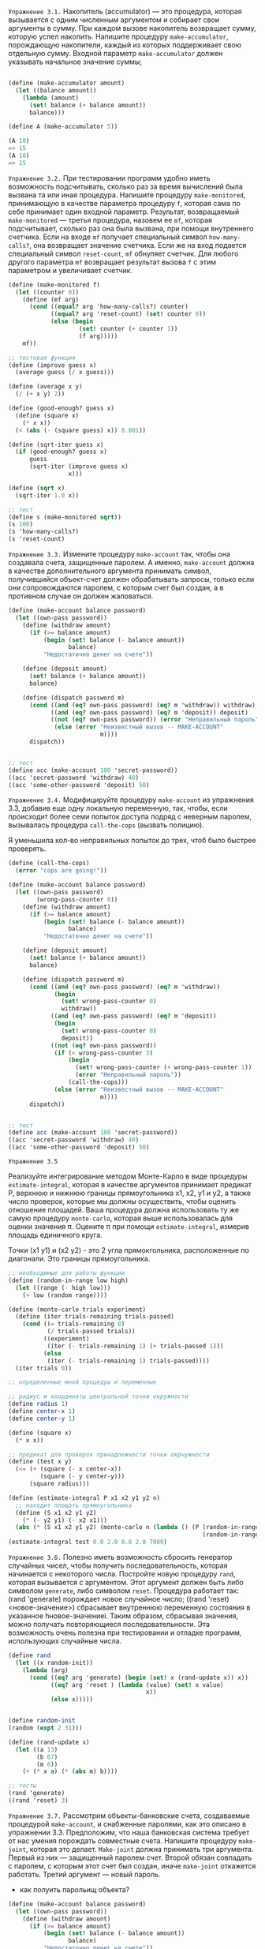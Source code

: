 #+STARTUP: showall indent hidestars


~Упражнение 3.1.~
Накопитель (accumulator) — это процедура, которая вызывается с одним
численным аргументом и собирает свои аргументы в сумму. При каждом вызове накопитель
возвращает сумму, которую успел накопить.
Напишите процедуру ~make-accumulator~, порождающую накопители, каждый из
которых поддерживает свою отдельную сумму. Входной параметр ~make-accumulator~ должен
указывать начальное значение суммы;

#+BEGIN_SRC scheme

  (define (make-accumulator amount)
    (let ((balance amount))
      (lambda (amount)
        (set! balance (+ balance amount))
        balance)))

  (define A (make-accumulator 5))

  (A 10)
  => 15
  (A 10)
  => 25

#+END_SRC

~Упражнение 3.2.~
При тестировании программ удобно иметь возможность подсчитывать, сколько
раз за время вычислений была вызвана та или иная процедура. Напишите процедуру
~make-monitored~, принимающую в качестве параметра процедуру ~f~, которая
сама по себе принимает один входной параметр. Результат, возвращаемый
~make-monitored~ — третья процедура, назовем ее ~mf~, которая подсчитывает,
сколько раз она была вызвана, при помощи внутреннего счетчика. Если на
входе ~mf~ получает специальный символ ~how-many-calls?~, она возвращает
значение счетчика. Если же на вход подается специальный символ
~reset-count~, ~mf~ обнуляет счетчик. Для любого другого параметра ~mf~
возвращает результат вызова ~f~ с этим параметром и увеличивает счетчик.

#+BEGIN_SRC scheme
  (define (make-monitored f)
    (let ((counter 0))
      (define (mf arg)
        (cond ((equal? arg 'how-many-calls?) counter)
              ((equal? arg 'reset-count) (set! counter 0))
              (else (begin
                      (set! counter (+ counter 1))
                      (f arg)))))
      mf))

  ;; тестовая функция
  (define (improve guess x)
    (average guess (/ x guess)))

  (define (average x y)
    (/ (+ x y) 2))

  (define (good-enough? guess x)
    (define (square x)
      (* x x))
    (< (abs (- (square guess) x)) 0.001))

  (define (sqrt-iter guess x)
    (if (good-enough? guess x)
        guess
        (sqrt-iter (improve guess x)
                   x)))

  (define (sqrt x)
    (sqrt-iter 1.0 x))

  ;; тест
  (define s (make-monitored sqrt))
  (s 100)
  (s 'how-many-calls?)
  (s 'reset-count)
#+END_SRC


~Упражнение 3.3.~
Измените процедуру ~make-account~ так, чтобы она создавала счета,
защищенные паролем.
А именно, ~make-account~ должна в качестве дополнительного аргумента
принимать символ, получившийся объект-счет должен обрабатывать запросы,
только если они сопровождаются паролем, с которым счет был создан, а в
противном случае он должен жаловаться.

#+BEGIN_SRC scheme
  (define (make-account balance password)
    (let ((own-pass password))
      (define (withdraw amount)
        (if (>= balance amount)
            (begin (set! balance (- balance amount))
                   balance)
            "Недостаточно денег на счете"))

      (define (deposit amount)
        (set! balance (+ balance amount))
        balance)

      (define (dispatch password m)
        (cond ((and (eq? own-pass password) (eq? m 'withdraw)) withdraw)
              ((and (eq? own-pass password) (eq? m 'deposit)) deposit)
              ((not (eq? own-pass password)) (error "Неправильный пароль"))
               (else (error "Неизвестный вызов -- MAKE-ACCOUNT"
                            m))))
        dispatch))


  ;; тест
  (define acc (make-account 100 'secret-password))
  ((acc 'secret-password 'withdraw) 40)
  ((acc 'some-other-password 'deposit) 50)
#+END_SRC


~Упражнение 3.4.~
Модифицируйте процедуру ~make-account~ из упражнения 3.3, добавив еще одну
локальную переменную, так, чтобы, если происходит более семи попыток доступа подряд с
неверным паролем, вызывалась процедура ~call-the-cops~ (вызвать полицию).

Я уменьшила кол-во неправильных попыток до трех, чтоб было быстрее
проверять.
#+BEGIN_SRC scheme
  (define (call-the-cops)
    (error "cops are going!"))

  (define (make-account balance password)
    (let ((own-pass password)
          (wrong-pass-counter 0))
      (define (withdraw amount)
        (if (>= balance amount)
            (begin (set! balance (- balance amount))
                   balance)
            "Недостаточно денег на счете"))

      (define (deposit amount)
        (set! balance (+ balance amount))
        balance)

      (define (dispatch password m)
        (cond ((and (eq? own-pass password) (eq? m 'withdraw))
               (begin
                 (set! wrong-pass-counter 0)
                 withdraw))
              ((and (eq? own-pass password) (eq? m 'deposit))
               (begin
                 (set! wrong-pass-counter 0)
                 deposit))
              ((not (eq? own-pass password))
               (if (< wrong-pass-counter 3)
                   (begin
                     (set! wrong-pass-counter (+ wrong-pass-counter 1))
                     (error "Неправильный пароль"))
                   (call-the-cops)))
               (else (error "Неизвестный вызов -- MAKE-ACCOUNT"
                            m))))
        dispatch))


  ;; тест
  (define acc (make-account 100 'secret-password))
  ((acc 'secret-password 'withdraw) 40)
  ((acc 'some-other-password 'deposit) 50)
#+END_SRC
~Упражнение 3.5~

Реализуйте интегрирование методом Монте-Карло в виде процедуры
~estimate-integral~, которая в качестве аргументов принимает предикат P,
верхнюю и нижнюю границы прямоугольника x1, x2, y1 и y2, а также число
проверок, которые мы должны осуществить, чтобы оценить отношение
площадей.
Ваша процедура должна использовать ту же самую процедуру
~monte-carlo~, которая выше использовалась для оценки значения π. Оцените π при помощи
~estimate-integral~, измерив площадь единичного круга.

Точки (x1 y1) и (x2 y2) - это 2 угла прямокгольника, расположенные по
диагонали. Это границы прямоугольника.

#+BEGIN_SRC scheme
  ;; необходимые для работы функции
  (define (random-in-range low high)
    (let ((range (- high low)))
      (+ low (random range))))

  (define (monte-carlo trials experiment)
    (define (iter trials-remaining trials-passed)
      (cond ((= trials-remaining 0)
             (/ trials-passed trials))
            ((experiment)
             (iter (- trials-remaining 1) (+ trials-passed 1)))
            (else
             (iter (- trials-remaining 1) trials-passed))))
    (iter trials 0))

  ;; определенные мной процедуы и переменные

  ;; радиус и координаты центральной точки окружности
  (define radius 1)
  (define center-x 1)
  (define center-y 1)

  (define (square x)
    (* x x))

  ;; предикат для проверок принадлежности точки окрнужности
  (define (test x y)
    (<= (+ (square (- x center-x))
           (square (- y center-y)))
        (square radius)))

  (define (estimate-integral P x1 x2 y1 y2 n)
    ;; находит площать прямоугольника
    (define (S x1 x2 y1 y2)
      (* (- y2 y1) (- x2 x1)))
    (abs (* (S x1 x2 y1 y2) (monte-carlo n (lambda () (P (random-in-range x1 x2)
                                                         (random-in-range y1 y2)))))))
  (estimate-integral test 0.0 2.0 0.0 2.0 7000)
#+END_SRC

~Упражнение 3.6.~
Полезно иметь возможность сбросить генератор случайных чисел, чтобы
получить последовательность, которая начинается с некоторого числа. Постройте новую
процедуру ~rand~, которая вызывается с аргументом. Этот аргумент должен
быть либо символом ~generate~, либо символом ~reset~.
Процедура работает так: (rand 'generate) порождает новое случайное число;
((rand 'reset) <новое-значение>) сбрасывает внутреннюю переменную
состояния в указанное hновое-значениеi. Таким образом, сбрасывая значения, можно
получать повторяющиеся последовательности.
Эта возможность очень полезна при тестировании и отладке программ,
использующих случайные числа.

#+BEGIN_SRC scheme
  (define rand
    (let ((x random-init))
      (lambda (arg)
        (cond ((eq? arg 'generate) (begin (set! x (rand-update x)) x))
              ((eq? arg 'reset ) (lambda (value) (set! x value)
                                         x))
              (else x)))))


  (define random-init
  (random (expt 2 31)))

  (define (rand-update x)
    (let ((a 13)
          (b 67)
          (m 6))
      (+ (* x a) (* (abs m) b))))

  ;; тесты
  (rand 'generate)
  ((rand 'reset) 3)
#+END_SRC


~Упражнение 3.7.~
Рассмотрим объекты-банковские счета, создаваемые процедурой ~make-account~,
и снабженные паролями, как это описано в упражнении 3.3. Предположим, что наша
банковская система требует от нас умения порождать совместные счета. Напишите процедуру
~make-joint~, которая это делает. ~Make-joint~ должна принимать три
аргумента. Первый из них — защищенный паролем счет. Второй обязан
совпадать с паролем, с которым этот счет был создан, иначе ~make-joint~
откажется работать. Третий аргумент — новый пароль.

- как полуить парольищ объекта?
#+BEGIN_SRC scheme
  (define (make-account balance password)
    (let ((own-pass password))
      (define (withdraw amount)
        (if (>= balance amount)
            (begin (set! balance (- balance amount))
                   balance)
            "Недостаточно денег на счете"))

      (define (deposit amount)
        (set! balance (+ balance amount))
        balance)
      ;; процедура проверки пароля
      (define (check-pass pass?)
        (if (eq? own-pass pass?)
            #t
            #f))
      ;; процедура изменения пароля
      (define (change-pass new-pass)
        (set! own-pass new-pass))

      (define (dispatch password m)
        (cond ((and (eq? own-pass password) (eq? m 'withdraw)) withdraw)
              ((and (eq? own-pass password) (eq? m 'deposit)) deposit)
              ((and (eq? own-pass password) (eq? m 'check-pass)) check-pass)
              ((and (eq? own-pass password) (eq? m 'change-pass)) change-pass)
              ((not (eq? own-pass password)) (error "Неправильный пароль"))
              (else (error "Неизвестный вызов -- MAKE-ACCOUNT"
                           m))))

      dispatch))

  (define (make-joint acc acc-pass new-pass)
    (if ((acc acc-pass 'check-pass) acc-pass)
        (begin
          ((acc acc-pass 'change-pass) new-pass)
          acc)
        (error "Неправильный пароль")))

  ;; тесты
  (define peter-acc (make-account 100 'open-sesame))
  (define paul-acc (make-joint peter-acc 'open-sesame 'ggg))

  ((paul-acc 'ggg 'check-pass) 'ggg)
  ((peter-acc 'ggg 'check-pass) 'ggg)

  ((peter-acc 'ggg 'deposit) '10)
  ((paul-acc 'ggg 'deposit) '10)
#+END_SRC

~Упражнение 3.8.~
Когда в разделе 1.1.3 мы определяли модель вычислений, мы сказали, что
первым шагом при вычислении выражения является вычисление его подвыражений. Однако мы
нигде не указали порядок, в котором проходит вычисление подвыражений (слева направо или
справа налево). Когда мы вводим присваивание, порядок, в котором вычисляются аргументы
процедуры, может повлиять на результат.
Определите простую процедуру f, так, чтобы вычисление
(+ (f 0) (f 1))
возвращало 0, если аргументы + вычисляются слева направо, и 1, если они
вычисляются справа налево.

Итак, обычно программа вычисляется сверху вниз, слева направо. Но в форме
set! выражение, которое мы должны вычислить, чтоб присвоить
переменной его результат, находится справа. Соотвтетсвенно, порядок
вычислений изменится. Значит для изменения порядка надо использовать set!

Чтоб + вернул 0, нужно, чтоб значение правой части выражения приравлялось
к левому.
Иными словами должно произойти (set! (f 1) (f 0))
А чтоб получить единицу, приравнения должно быть в обратном порядке
(set! (f 0) (f 1))
В заивимости от того, будем мы двигать справа налево или слева направо
поменяется ответ у +.


#+BEGIN_SRC scheme
  (define seen-zero? #f)
  (define (f n)
    (cond ((= n 0) (begin (set! seen-zero? #t) n))
          (seen-zero? 0)
          (else n)))


  (+ (f 1) (f 0))
  ;; здесь необходимо перезалить функцию и переменную состояния в интерпритатор,
  ;; поскольку переменная состояния будет отражать состояниена предыдущем вычислении
  (+ (f 0) (f 1))
#+END_SRC

~Упражнение 3.9~
Сделано на листочке.

~Упражнение 3.10.~
В процедуре ~make-withdraw~ локальная переменная ~balance~ создается в виде
параметра ~make-withdraw~. Можно было бы создать локальную переменную и явно, используя
let, а именно:

#+BEGIN_SRC scheme
  (define (make-withdraw initial-amount)
    (let ((balance initial-amount))
      (lambda (amount)
        (if (>= balance amount)
            (begin (set! balance (- balance amount))
                   balance)
            "Недостаточно денег на счете"))))
#+END_SRC

С помощью модели с окружениями проанализируйте альтернативную версию
makewithraw. Нарисуйте картинки, подобные приведенным в этом разделе, для выражений
~(define W1 (make-withdraw 100))~
~(W1 50)~
~(define W2 (make-withdraw 100))~
Покажите, что две версии make-withdraw создают объекты с одинаковым
поведением. Как различаются структуры окружений в двух версиях?

Итак , ~make-withdraw~ создается в глобальном окружении. Процедура
связывается с именем, теперь все процедуры имеют доступ к определенной
процедуре. ~make-withdraw~ создает свое собвтенное окружение, которое
вмещает формальные параметры и тело функции. Далее у нас идет форма
~let~, которая являясь лямбда-выражением по сути, так же создает свое
внутреннее окружение. Внутри этого окружения что угодно может ссылаться
на созданную локальную переменную ~balance~, в которую мы положили
значение формального параметра ~initial-amount~. Важно понимать, что
окружение, порожденное ~let~ != окружению, порожденному самой функцией
~make-withdraw~, окружение ~let~ более внутреннее по отношению к
откружению, которое породила функция. Это значит, что мы можем обращаться
из окружения формы ~let~ в окружение фунции, например, взаимодетвовать с
параметром ~initial-amount~, если нам захочется. Но мы не можем
определяться к переменной ~balance~ вне ее окружения. Она как бы "скрыта"
от внешнего мира.

Возвращаемое значение процедуры ~make-withdraw~ - лямбда, которая внутри
себя ссылается на переменную ~balance~, поскольку определена внутри ее
окружения. Так у нас получается объект "банковский счет". Поскольку
переменная ~W1~ определна глобально, значит, в глоабльном окружении
появляется запись, связывание имения ~W1~ и возвращенной лямбды. При
вызове ~(W1 50)~ мы перезапишем переменную ~balance~, испотзуя формальный
параметр лямбды. Мы можем это сделать, потому что лямбда была определена
внутри ~let~, которая создала ~balance~. При вызове ~(define W2 (make-withdraw 100))~
мы получим второй объект, никак не связаный с ~W1~.

Если у нас будет такая версия ~make-withdraw~, то ничего особенно не поменяется.
#+BEGIN_SRC scheme
  (define (make-withdraw balance)
    (lambda (amount)
      (if (>= balance amount)
          (begin (set! balance (- balance amount))
                 balance)
          "Недостаточно денег на счете")))
#+END_SRC

У нас только исчезнет окружение, формируемое формой ~let~ и мы будем
просто обращаться к формальному параметру ~balance~.

~Упражнение 3.11.~
В разделе 3.2.3 мы видели, как модель с окружениями описывает поведение
процедур, обладающих внутренним состоянием. Теперь мы рассмотрели, как
работают локальные определения.
Типичная процедура с передачей сообщений пользуется и тем, и
другим. Рассмотрим процедуру моделирования банковского счета из раздела
3.1.1:

#+BEGIN_SRC scheme
  (define (make-account balance)
    (define (withdraw amount)
      (if (>= balance amount)
          (begin (set! balance (- balance amount))
                 balance)
          "Недостаточно денег на счете"))
    (define (deposit amount)
      (set! balance (+ balance amount))
      balance)
    (define (dispatch m)
      (cond ((eq? m 'withdraw) withdraw)
            ((eq? m 'deposit) deposit)
            (else (error "Неизвестный вызов -- MAKE-ACCOUNT"
                         m))))
    dispatch)
#+END_SRC

Покажите, какая структура окружений создается последовательностью
действий
~(define acc (make-account 50))~
~((acc ’deposit) 40)~
=> 90
~((acc ’withdraw) 60)~
=>30
Где хранится внутреннее состояние acc? Предположим, что мы определяем еще
один счет ~(define acc2 (make-account 100))~
Каким образом удается не смешивать внутренние состояния двух счетов?
Какие части структуры окружений общие у ~acc~ и ~acc2~?

При вызове ~(define acc (make-account 50))~ в глобальном окружении
появляется объект, который связывается с именем ~acc~. Данный объект по
факту представляет собой процедуру ~dispatch~, которую вернула процедура
~make-account~. Внутри  ~make-account~ определены 3 процедуры. Это
означает, что они находятся в одном окружении, которое породила процедура
~make-account~, это позволяет им образаться друг к другу, в порядке того,
как их определяли. Иными словами, процедуру ~dispatch~ определили позже
всех, поэтому она может обращаться к процедурам ~withdraw~ и ~deposit~, а
вот они к ~dispatch~ обращаться не могут, т.к. на момент определиния ее
еще не существовало.

Вернемся к вызову ~(define acc (make-account 50))~. Мы получили объект
~acc~, формальному параметру ~balance~ было присвоено значение 50. Храним
это значение.
Вызываем ~((acc 'deposit) 40)~. В этом время запускается процедура
~dispatch~, она генерирует свое окружение,
ее формальному параметру присваивается значение символа
~'deposit~. Поскольку этот символ совпадает с названием соответствующей
процедуры, ~dispaltch~ возвращает процедуру ~deposit~ во внешнее
окружение, откуда была вызвана. При вызове процедуры ~deposit~ генериурет
свое внутреннее окружение. Ее формальному параметру присваивается
значение 40. Затем мы обновляем значение ~balance~.  Аналогичные действия
по окружениям будут  происходить при вызове ~((acc ’withdraw) 60)~.

Предположим, мы создаем новый счет ~(define acc2 (make-account
100))~. Внутренее состоянии ~acc2~ будет храниться в его переменной
~balance~. С точки зрения компьютера, acc2 и acc имеют разные адреса, а
значит являются разными объектами. И хотя они оба определены глобально, у
каждого есть свои внутренние окружения. Поскольку эти окружения
изолированы друг от друга, у нас могут быть 2 разных состояния,
хранящиеся в двух переменных с одинаковым именем ~balance~, поскольку они
находятся в 2х разных окружениях, то с точки зрения компьютера это 2
разные переменные. Более того, если мы будем обращаться внутри какого-то
объекта к его переменной ~balance~,мы обратимся именно к его переменной,
поскольку будем в одном с ней окружении. Она будет более "внутренней", по
отношению к другой переменной с таким же именем, и потому перекроет ее.


~Упражнение 3.12.~
В разделе 2.2.1 была введена следующая процедура для добавления одного
списка к другому:
#+BEGIN_SRC scheme

  (define (append x y)
    (if (null? x)
        y
        (cons (car x) (append (cdr x) y))))

#+END_SRC

~Append~ порождает новый список, по очереди наращивая элементы ~x~ в начало
~y~. Процедура ~append!~ подобна ~append~, но только она является не конструктором, а
мутатором. Она склеивает списки вместе, изменяя последнюю пару ~x~ так, что
ее ~cdr~ становится равным ~y~. (Вызов ~append!~ с пустым ~x~ является ошибкой.)

#+BEGIN_SRC scheme
  (define (append! x y)
    (set-cdr! (last-pair x) y)
    x)
#+END_SRC
Здесь ~last-pair~ — процедура, которая возвращает последнюю пару своего аргумента:
#+BEGIN_SRC scheme
  (define (last-pair x)
    (if (null? (cdr x))
        x
        (last-pair (cdr x))))
#+END_SRC

Рассмотрим последовательность действий

#+BEGIN_SRC scheme
  (define x (list 'a 'b))
  (define y (list 'c 'd))
  (define z (append x y))
#+END_SRC
 Каким будет вывод интерпретатора? Объясните свой ответ, нарисовав
 стрелочные диаграммы.

#+BEGIN_SRC scheme
  z
  => (a b c d)

  (cdr x)
  => (b)

  (define w (append! x y))

  w
  =>
  (a b c d)

  (cdr x)
  (b c d)
#+END_SRC

Гоовря более простым языком, ~append!~ является деструктивной функцией:
она не создает новый список, а меняет уже существующие. Поэтому и ~cdr~ у
~x~ после применения ~append!~ изменился. ~append!~ меняет указатели
благодаря ~set-cdr!~.

~Упражнение 3.13.~
Рассмотрим следующую процедуру ~make-cycle~, которая пользуется last-pair
из упражнения 3.12:

#+BEGIN_SRC scheme
  (define (make-cycle x)
    (set-cdr! (last-pair x) x)
    x)
#+END_SRC

Нарисуйте стрелочную диаграмму, которая изображает структуру z, созданную
таким кодом:

#+BEGIN_SRC scheme
  (define z (make-cycle (list 'a 'b 'c)))
#+END_SRC

Что случится, если мы попробуем вычислить ~(last-pair z)~?

Структура ~z~ - это так называемый кольцевой список. Т.е. список,
последний указатель которого указывает не на nil, а на ~car~ этого же
списка. При попытке вызвать ~(last-pair z)~ мы зациклимся навсегда,
поскольку ~cdr~ списка никогда не будет ~nil~.

~Упражнение 3.14.~
Следующая процедура, хотя и сложна для понимания, вполне может оказаться полезной:

#+BEGIN_SRC scheme
  (define (mystery x)
    (define (loop x y)
      (format #t "x ~A y ~A\n" x y)
      ;; если список пустой
      (if (null? x)
          ;; возвращаем y
          y
          ;; иначе берем "хвост" списка
          (let ((temp (cdr x)))
            (format #t "temp ~A\n" temp)
            ;; заменияем хвост "x" на "y"
            (set-cdr! x y)
            ;; затем в качестве списка "x" передаем его хвост
            ;; а в качестве "y" передаем обновленный x
            (loop temp x))))
    (loop x '()))

  (mystery (list 'a 'b 'c 'd))

#+END_SRC

~Loop~ пользуется «временной» переменной ~temp~, чтобы сохранить старое
значение ~cdr~ пары ~x~, поскольку ~set-cdr!~ на следующей строке его
разрушает.
Объясните, что за задачу выполняет ~mystery~. Предположим, что переменная
~v~  определена выражением ~(define v (list 'a 'b 'c 'd))~. Нарисуйте
диаграмму, которая изображает список, являющийся значением ~v~. Допустим,
что теперь мы выполняем ~(define w (mystery v))~. Нарисуйте стрелочные
диаграммы, которые показывают структуры v и w после вычисления этого выражения. Что
будет напечатано в качестве значений ~v~ и ~w~?

~mystery~ - это версия ~reverse~, только формируем мы новый список
благодаря использованию указателей из исходного, а не
копированию этих элементов. Из этих указателей мы формируем новый
список. По мере фомирования нового списка, указатели "вычищаются" из
исходного из-за использования ~set-cdr!~, который изменяется указатель на
""хвост" исходного списка.

После вызова ~(define w (mystery v))~ ~w~ будет присвоего значение ~(d c
b a)~, а ~v~ останется только ~(а)~. ~V~ получает свое значение таким
образом потому, что мы всегда изменяли ~cdr~ списка, но не ~car~, который
по-прежнему указывал на элемент ~a~.

~Упражнение 3.16.~
Бен Битобор решил написать процедуру для подсчета числа пар в любой
списковой структуре.
«Это легко, — думает он. — Число пар в любой структуре есть число пар в
~car~ плюс число пар в ~cdr~ плюс один на текущую пару». И он пишет следующую процедуру:

#+BEGIN_SRC scheme
  (define (count-pairs x)
    (if (not (pair? x))
        (begin (format #t "~A\n" x) 0)
        (+ (count-pairs (car x))
           (count-pairs (cdr x))
           1)))

  ;; зациклится навсегда
  (define endless-l (make-cyrcle l1))
  (count-pairs endless-l)

  ;; вернет 4
  (count-pairs (list 'a (list 'b) 'c))

  ;;вернет 3
  (count-pairs (list 'a 'b 'c))

  ;; вернет 7
  (count-pairs (list (list (list 'a) 'c) (list 'b) 'c))


  ;; Здесь есь скользкий момент!
  ;; Нужно, чтоб было 3 пары не с точки зрения человека, а с точки зрения машины. Т.е. чтоб
  ;; было именно 3 ячейки. Не все примеры выше этому правилу не соответствуют
  (define l1 (list 'a))
  (define l2 (list 'b))
  (define l3 (list 'c))

  (define lt1 (list 'b 'c))
  (define lt2 (list 'a))
  (set-car! lt1 lt2)
  (set-car! (cdr lt1) lt2)

  ;;делаем так, чтоб car и cdr указывали на 1 и тот же объект.
  (set-car! l2 l3)
  (set-cdr! l2 l3)

  ;; аналогично
  (set-car! l1 l2)
  (set-cdr! l1 l2)

  ;; вернет 4
  (count-pairs l1)
  ;;вернет 7
  (count-pairs lt1)
#+END_SRC

Покажите, что эта процедура ошибочна. В частности, нарисуйте диаграммы,
представляющие списковые структуры ровно из трех пар, для которых Бенова процедура
вернет 3; вернет 4; вернет 7; вообще никогда не завершится.

Некорректное поведение возикает, если использовать разделаемые
структуры. На самом деле процедура считает не количество пар, а
количетсов указателей на них. Сколько указателей указывают на одну и ту
же пару, столько раз она будет посчитана.

~Упражнение 3.17.~
Напишите правильную версию процедуры count-pairs из упражнения 3.16,
которая возвращает число различных пар в любой структуре. (Подсказка: просматривайте
структуру, поддерживая при этом вспомогательную структуру, следящую за
тем, какие пары уже были посчитаны.)

Мы можем создавать дополнительный список, копируя в него элементы, при
копировании проверяя, не был ли этот объект уже в списке. Для этого нам
нужен предикат ~eq?~, который проверяет, являются ли текущие символы
одним объектом в памяти компьютера.

#+BEGIN_SRC scheme
  (define (my-count-pairs lst)
    (let ((new-lst '()))
      (define (iter x)
        (format #t "new-lst ~A\n"new-lst)
        (format #t "x ~A\n" x)
        (cond ((and (not (pair? x)) (check-lst x new-lst))
               (begin (format #t "not pair\n") (set! new-lst (cons x new-lst)) 0))
              ((pair? x) (begin  (format #t "pair\n")
                                 (+ (iter (car x))
                                    (iter (cdr x))
                                    1)))
              (else (begin (format #t "else\n") -1))))
      (iter lst)))


  (define endless-l (make-cyrcle '(a b c)))
  (my-count-pairs endless-l)

  (define l1 (list 'a))
  (define l2 (list 'b))
  (define l3 (list 'c))

  (define lt1 (list 'b 'c))
  (define lt2 (list 'a))
  (set-car! lt1 lt2)
  (set-car! (cdr lt1) lt2)

  ;;делаем так, чтоб car и cdr указывали на 1 и тот же объект.
  (set-car! l2 l3)
  (set-cdr! l2 l3)

  ;; аналогично
  (set-car! l1 l2)
  (set-cdr! l1 l2)

  ;; вернет 7
  (my-count-pairs l1)
  ;;вернет 4
  (my-count-pairs lt1)

  (my-count-pairs '(a b c d))
  ;;предикат для проверки наличия символа в списке
  (define (check-lst elt lst)
    (cond ((null? lst) #t)
          ((eq? elt (car lst)) #f)
          (else (check-lst elt (cdr lst)))))


  (check-lst 'a (list x))

  (define test (list 'a 'a 'a))
#+END_SRC

~Упражнение 3.18.~
Напишите процедуру, которая рассматривает список и определяет, содержится
ли в нем цикл, то есть, не войдет ли программа, которая попытается добраться до конца
списка, продвигаясь по полям ~cdr~, в бесконечный цикл.
Такие списки порождались в упражнении 3.13

Идея 1.
Обычный список от кольцевого отличает наличие указателя на nil в последней
паре списка. Пока мы не достигнем nil, список не кончится.
Значит, нам надо как-то проверить, есть этот указатель или нет.

Идея 2.
Еще можно попробовать скопирвать элементы в другой список и проверить, не
начали ли мы копировать в новый список одни и те же объекты.
Недостаток: что если у нас правильный список, состоящий из одних и тех е
объектов?

Идея 3.
?

Реализация идеи 2.
#+BEGIN_SRC scheme
  ;; создадим тестовые примеры
  (define test-cycle (make-cycle (list 'a 'b 'c)))
  (define test-usual (list 'a 'b 'c))
  (define test-same-object (list 'a 'a 'a))

  ;;предикат проверяет, был элемент в списке уже или нет
  (define (check-lst elt lst)
    (cond ((null? lst) #t)
          ((eq? elt (car lst)) #f)
          (else (check-lst elt (cdr lst)))))

  (define (cycle? lst)
    (define (iter lst new-lst)
      ;; если дошли до конца списка, он не циклический
      (cond ((null? lst) #f)
            ;; элемент не был с списке
            ((check-lst (car lst) new-lst) (iter (cdr lst) (cons (car lst) new-lst)))
            ;; иначе список циклический
            (else #t)))
    (iter lst '()))

  (cycle? test-cycle)
  (cycle? test-usual)
  ;; этот тест выявляет недостаток идеи
  (cycle? test-same-object)
#+END_SRC

~Упражнение 3.19.~
Переделайте упражнение 3.18, используя фиксированное количество
памяти. (Тут нужна достаточно хитрая идея.)

Значит, теперь мы не можем копировать элементы списка в другой список,
чтоб проверить. не повторяются ли какие-то из них. Объем требуемой памяти
будет расти вместе с длиной списка. В худжем случае нам понадобится
столько же памяти, сколько нужно для исходного списка.

Но мы можем сравнивать каждый элемент с ~car~ списка. Тогда понадобится
фиксированный объем памяти.

Если какой-то элемент совпал с первым элементом списка, то мы считаем,
что зациклились. Недостаток этой идеи такой же, как и у идеи в предыдущем
упражнении.

#+BEGIN_SRC scheme
  ;; создадим тестовые примеры
  (define test-cycle (make-cycle (list 'a 'b 'c)))
  (define test-usual (list 'a 'b 'c))
  (define test-same-object (list 'a 'a 'a))


  (define (cycle? lst)
    (define (iter lst elt)
      ;; если дошли до конца списка, он не циклический
      (cond ((null? lst) #f)
            ;; если текущий элемент не является тем же объектом, что и car списка,
            ;; список не циклический
            ((not (eq? elt (car lst))) (iter (cdr lst) elt))
            ;; иначе список циклический
            (else #t)))
    (iter (cdr lst) (car lst)))

  (cycle? test-cycle)
  (cycle? test-usual)
  ;; этот тест выявляет недостаток идеи
  (cycle? test-same-object)
#+END_SRC

~Упражнение 3.20~

Сделано на листочке.

~Упражнение 3.21~
ПРоблема в том, что стандартная "печаталка" схемы ничего не знает об
очередях, она может печатать только списки, пары, отдельные символы и
т.д. Вобчном списке ~car~ всегда будет указывать на начало списка, на его
первый элемент, а ~cdr~ - на хвост, т.е., грубо говоря, на следующий
элемент после того, на который указывает ~car~, соответственно при печати
списка мы просто печатаем его ~car~ и весь ~cdr~. Но при вставке
элементов в очередь мы искусственно сдвигаем ~cdr~ на последний
добавленный элемент. То есть в случае с очередью, между указателем ~car~
и  ~cdr~ может оказаться неограниченное кол-во элементов. Только
интерпритатор об этом ничего не знает: при печати он все так же
напечатает ~car~ и ~cdr~ списка, в результате вместо печати всей очереди,
мы увидим только ее первый элемент и последний.

Нужно написать такую процедуру, которая сможет напечатать очередь
целиком.

#+BEGIN_SRC scheme
  (define (print-queue queue)
    (define (iter queue)
      (if (null? queue)
          (newline)
          (begin
            (format #t " ~A" (car queue))
            (iter (cdr queue)))))
    (iter (front-ptr queue)))

  ;; тестовая очередь
  (define test-queue (make-queue))
  (insert-queue! test-queue 'a)
  (insert-queue! test-queue 'b)
  (insert-queue! test-queue 'c)
  (insert-queue! test-queue 'd)
  (insert-queue! test-queue 'f)

  (print-queue test-queue)
#+END_SRC

~Упражнение 3.22.~
Вместо того, чтобы представлять очередь как пару указателей, можно
построить ее в виде процедуры с внутренним состоянием. Это состояние
будет включать указатели на начало и конец обыкновенного списка. Таким
образом, ~make-queue~ будет иметь вид
#+BEGIN_SRC scheme

  (define (make-queue)
    (let ((front-ptr ...)
          (rear-ptr ...))
      ;;<определения внутренних процедур>
      (define (dispatch m) ...)
      dispatch))
#+END_SRC

Закончите определение ~make-queue~ и реализуйте операции над очередями с
помощью этого представления.

Получается, что теперь мы представляем очередь как набор процедур,
который может взаиможействовать с очередью. Иными словами вызов
~make-queue~ создавал нам список, который мы воспринимали как очередь, а
сейча мы получаем объект, который может взаимодействовать с очередью, но
не саму очередь.

#+BEGIN_SRC scheme
  (define (make-queue)
    (let ((front-ptr (lambda (queue) (car queue)))
          (rear-ptr (lambda (queue) (cdr queue))))

      (define (set-front-ptr! queue item) (set-car! queue item))

      (define (set-rear-ptr! queue item) (set-cdr! queue item))

      (define (empty-queue? queue) (null? (front-ptr queue)))

      (define (front-queue queue)
        (if (empty-queue? queue)
            (error "FRONT вызвана с пустой очередью" queue)
            (car (front-ptr queue))))


      (define (insert-queue! queue item)
        (let ((new-pair (cons item '())))
          (cond ((empty-queue? queue)
                 (set-front-ptr! queue new-pair)
                 (set-rear-ptr! queue new-pair)
                 queue)
                (else
                 (set-cdr! (rear-ptr queue) new-pair)
                 (set-rear-ptr! queue new-pair)
                 queue))))


      (define (dispatch m)
        (cond ((eq? 'insert-queue! m) insert-queue!)
              ((eq? 'front-queue m) front-queue)
              ((eq? 'empty-queue? m) empty-queue?)
              ((eq? 'set-front-ptr! m) set-front-ptr!)
              ((eq? 'set-rear-ptr! m) set-rear-ptr!)
              (else (error "wrong action!" m))))
              dispatch))

  (define test-obj (make-queue))
  (define test-queue '(v n))
  ((test-obj 'insert-queue!) test-queue 'a)

#+END_SRC

~Упражнение 3.23.~
Дек (deque, double-ended queue, «двусторонняя очередь») представляет
собой последовательность, элементы в которой могут добавляться и
уничтожаться как с головы, так и с хвоста. На деках определены такие
операции: конструктор ~make-deque~, предикат ~empty-deque?~, селекторы
~front-deque~ и ~rear-deque~, и мутаторы ~front-insert-deque!~,
~rear-insert-deque!~, ~front-delete-deque!~ и ~rear-delete-deque!~.
Покажите, как представить дек при помощи пар, и напишите реализацию
операций .Все операции должны выполняться за Θ(1) шагов.

#+BEGIN_SRC scheme
  (define (make-deque)
    (cons '()'()))

  (define (front-ptr-deque queue) (car queue))

  (define (rear-ptr-deque queue) (cdr queue))

  (define (empty-deque? deque)
    (and (null? (front-ptr-deque deque)) (null? (rear-ptr-deque deque))))

  (define (set-front-ptr! queue item) (set-car! queue item))

  (define (set-rear-ptr! queue item) (set-cdr! queue item))

  (define (front-insert-deque! deque item)
    (let ((new-pair (cons item '())))
      (cond ((empty-deque? deque)
             (set-front-ptr! deque new-pair)
             (set-rear-ptr! deque new-pair)
             deque)
            (else
             (begin
               (let ((front (front-ptr-deque deque)))
                 (set-car! deque new-pair)
                 (set-cdr! (front-ptr-deque deque) front)))
             deque))))

  (define test (make-deque))
  (front-insert-deque! test 'a)
  (front-insert-deque! test 'b)
  (front-insert-deque! test 'c)

  (define queue (make-queue))
  (insert-queue! queue 'a)
  (insert-queue! queue 'b)
  (insert-queue! queue 'c)


  (define (rear-insert-deque! queue item)
    (let ((new-pair (cons item '())))
      (cond ((empty-deque? queue)
             (set-front-ptr! queue new-pair)
             (set-rear-ptr! queue new-pair)
             queue)
            (else
             (set-cdr! (rear-ptr queue) new-pair)
             (set-rear-ptr! queue new-pair)
             queue))))

  (rear-insert-deque! test 'f)

   (define (rear-delete-deque! deque)
     (define (iter queue)
       (format #t "queue ~A deque ~A\n " queue deque)
       (if (null? (cdr (cdr queue)))
           (begin
             (set-cdr! deque (list (car queue)))
             (set-cdr! queue '()))
           (iter (cdr queue))))
    (cond ((empty-deque? deque)
           (error "DELETE! вызвана с пустой очередью" deque))
          (else
           (iter (car deque))))
           deque)

  (rear-delete-deque! test)

  (define (front-delete-deeue! deque)
    (cond ((empty-deque? deque)
           (error "DELETE! вызвана с пустой очередью" deque))
          (else
           (set-front-ptr! deque (cdr (front-ptr deque)))
           deque)))

#+END_SRC


~Упражнение 3.24.~
В реализациях таблиц в этом разделе ключи всегда проверяются на равенство
с помощью ~equal?~ (который, в свою очередь, зовется из ~assoc~). Это не всегда то, что
нужно. Например, можно представить себе таблицу с числовыми ключами, где
не требуется точного совпадения с числом, которое мы ищем, а нужно только
совпадение с определенной допустимой ошибкой. Постройте конструктор
таблиц ~make-table~, который в качестве аргумента принимает процедуру
~same-key?~ для проверки равенства ключей. ~Make-table~ должна возвращать
процедуру ~dispatch.~ через которую можно добраться до процедур ~lookup~
и ~insert!~ локальной таблицы.

Значит, нам нужно представлять таблицу как объект, который сгенерируется
mаke-table, при этом ~make-table~ должна принимать предикат, с помощью
которого мы будем искать значение в таблице. ИНыми словами, надо заменить ~assoc~
#+BEGIN_SRC scheme
  (define (make-table same-key?)
    (let ((local-table (list '*table*)))

      (define (lookup key-1 key-2)
        (let ((subtable (same-key? key-1 (cdr local-table))))
          (if subtable
              (let ((record (same-key? key-2 (cdr subtable))))
                (if record
                    (cdr record)
                    #f))
              #f)))

      (define (insert! key-1 key-2 value)
        (let ((subtable (same-key? key-1 (cdr local-table))))
          (if subtable
              (let ((record (same-key? key-2 (cdr subtable))))
                (if record
                    (set-cdr! record value)
                    (set-cdr! subtable
                              (cons (cons key-2 value)
                                    (cdr subtable)))))
              (set-cdr! local-table
                        (cons (list key-1
                                    (cons key-2 value))
                              (cdr local-table)))))
        'ok)
      (define (dispatch m)
        (cond ((eq? m 'lookup-proc) lookup)
              ((eq? m 'insert-proc!) insert!)
              (else (error "Неизвестная операция -- TABLE" m))))
      dispatch))


  (define test (make-table assoc))
  ((test 'insert-proc!) 'letter 'vowel 'A)
  ((test 'lookup-proc) 'letter 'vowel)
#+END_SRC

~Упражнение 3.25.~
Обобщая случаи одно- и двумерных таблиц, покажите, как можно реализовать
таблицу, в которой элементы хранятся с произвольным количеством ключей и
различные значения могут храниться с различным количеством
ключей. Процедуры lookup и insert! должны принимать на входе
список ключей, с которыми требуется обратиться к таблице.

Я сделала так, что мы теперь можем строить таблицы любой глубины, а не
только двухмерные.
#+BEGIN_SRC scheme
  (define (make-table same-key?)
    (let ((local-table (list '*table*)))

      (define (lookup keys)
        (define (iter table keys)
          (if (= (length keys) 1)
              (let ((record (same-key? (car keys) (cdr table))))
                (if record
                    (cdr record)
                    #f))
              (let ((subtable (same-key? (car keys) (cdr table))))
                (if subtable
                    (iter subtable (cdr keys))
                    #f))))
        (iter local-table keys))

      ;; эта процедура создаст субтаблицу со всеми ключами, при условии, что другой
      ;; субтаблицы нет
      ;; на самом деле, она скорее необходимым образом связывает все оставшиеся ключи и
      ;; значение, чтоб мы потом могли вставить их в нашу таблицу
      (define (make-subtable keys value)
        (if (= (length keys) 1)
            (cons (car keys) value)
            (list (car keys) (make-subtable (cdr keys) value))))

      (define (insert! keys value)
        (define (iter table keys value)
          ;; если ключ всего 1, значит таблица одномерная (или стала такой из-за рекурсии)
          (if (= (length keys) 1)
              (begin
              ;; ищем запись
              (let ((record (same-key? (car keys) (cdr table))))
                ;; если запись найдена,
                (if record
                    ;;заменяем значение в записи
                    (begin
                      (set-cdr! record value)
                      'ok)
                    (begin
                      ;; иначе добавляем новую запись
                      (set-cdr! table
                                (cons (cons (car keys) value)
                                      (cdr table)))
                      'ok))))
              ;; в случае если ключей 2, ищем первую подтаблицу
              (let ((subtable (same-key? (car keys) (cdr table))))
                ;; если нашли, отправляемся искать запись
                (if subtable
                    (iter subtable (cdr keys) value)
                    ;; иначе создаем новую подтаблицу
                    (begin
                      (set-cdr! table (cons (make-subtable keys value) (cdr table)))
                      'ok)))))
        (iter local-table keys value))


      (define (dispatch m)
        (cond ((eq? m 'lookup-proc) lookup)
              ((eq? m 'insert-proc!) insert!)
              ((eq? m 'print!) (format #t "~A\n" local-table))
              (else (error "Неизвестная операция -- TABLE" m))))
      dispatch))

  ;; первый тест
  ;; проверяет замещение элементов при условии, что у них один ключ
  (define test (make-table assoc))
  ((test 'insert-proc!) '(letter vowel) 'A)
  ((test 'insert-proc!) '(letter vowel) 'U)
  ((test 'lookup-proc) '(letter vowel))
  (test 'print!)
  ;; второй тест
  ;; проверяет добавление элементов с разными ключами в подтаблицу
  (define test (make-table assoc))
  ((test 'insert-proc!) '(letter consonant) 'C)
  ((test 'insert-proc!) '(letter vowel) 'U)
  ((test 'lookup-proc) '(letter consonant))
  ((test 'lookup-proc) '(letter vowel))

  ;;третий тест
  ;; проверяет добавление элементов с разным кол-вом ключей
  (define test (make-table assoc))
  ((test 'insert-proc!) '(letter consonant big) 'C)
  ((test 'insert-proc!) '(number) 6)
  ((test 'lookup-proc) '(number))
  ((test 'lookup-proc) '(letter consonant big))

#+END_SRC

~Упражнение 3.26.~
При поиске в таблице, как она реализована выше, приходится просматривать
список записей. В сущности, это представление с неупорядоченным списком из раздела
2.3.3. Для больших таблиц может оказаться эффективнее организовать
таблицу иначе.
Опишите реализацию таблицы, в которой записи (ключ, значение)
организованы в виде бинарного дерева, в предположении, что ключи
можно каким-то образом упорядочить (например, численно или по
алфавиту). (Ср. с упражнением 2.66 из главы 2.)

Видимо, речь идет об одномерной таблице, которая является по сути
бинарным деревом. То есть надо организовать бинарное дерево, элементы
которого - ассоциативные списки.

#+BEGIN_SRC scheme
  ;; (define test (list (cons 'en 4) (cons 'l 3) (cons 'r 5)))
  ;; (set-cdr! (cdr test) (list 2))

  (define (make-table)
    (let ((local-table '()))

      (define (make-node entry-elt right-branch left-branch)
        (list entry-elt right-branch left-branch))

      (define (entry-elt node)
        (car node))

      (define (left-branch node)
        (cadr node))

      (define (right-branch node)
        (caddr node))

      (define (get-key pair)
        (car pair))

      (define (get-value pair)
        (cdr pair))

      (define (insert! key value)
        (define (iter key value table)
          ;; таблица пустая, устанавлваем в нее корень
          (cond ((null? table) (set! local-table (make-node (cons key value) '() '())))
                ;; если ключ больше ключа текущего узла
                ((> key (get-key (entry-elt table)))
                 (if (null? (right-branch table))
                     ;; и при этом справа узлов нет,
                     ;; создаем новый лист
                     (begin
                       (set-cdr! (cdr table) (cons (make-node
                                                    (cons key value) '() '())
                                                   '()))
                       'ok)
                     ;; иначе идем по правой ветке
                     (iter key value (right-branch table))))
                ;; аналогичная логика, только ветка левая
                ((< key (get-key (entry-elt table)))
                 (if (null? (left-branch table))
                     (begin
                       (set-car! (cdr table) (make-node
                                              (cons key value) '() '()))
                       'ok)
                     (iter key value (left-branch table))))
                ;; если ключ = ключу текущего узла, устанавливаем новое значение для
                ;; этого ключа
                (else (set-car! table (cons key value)))))
          (iter key value local-table))

      (define (lookup key)
        (define (iter table key)
          (cond ((null? table) #f)
                ((> key (get-key (entry-elt table)))
                 (iter (right-branch table) key))
                ((< key (get-key (entry-elt table)))
                 (iter (left-branch table) key))
                (else (get-value (entry-elt table)))))
        (iter local-table key))


      (define (dispatch m)
        (cond ((eq? m 'lookup-proc) lookup)
              ((eq? m 'insert-proc!) insert!)
              ((eq? m 'print!) (format #t "~A\n" local-table))
              (else (error "Неизвестная операция -- TABLE" m))))
      dispatch))

  ;;тесты
  (define test (make-table))
  ;; пробуем вставлять элементы в таблицу
  ((test 'insert-proc!) 8 'A)
  ((test 'insert-proc!) 7 'B)
  ((test 'insert-proc!) 9 'C)
  ((test 'insert-proc!) 10 'F)
  ((test 'insert-proc!) 3 'G)

  (test 'print!)
  ;; пробуем найти элементы в таблице
  ((test 'lookup-proc) 7)
  ((test 'lookup-proc) 3)
  ((test 'lookup-proc) 1)
#+END_SRC

~Упражнение 3.28.~
Определите ИЛИ-элемент как элементарный функциональный блок. Ваш
конструктор ~or-gate~ должен быть подобен ~and-gate~.

Это все процедуры, которые нужны, чтоб запустить ~and-gate~
#+BEGIN_SRC scheme

  (define the-agenda (make-agenda))

  (define (make-agenda) (list 0))

  (define (current-time agenda) (car agenda))

  (define (set-current-time! agenda time)
    (set-car! agenda time))

  (define (segments agenda) (cdr agenda))

  (define (empty-agenda? agenda)
    (null? (segments agenda)))

  (define (set-segments! agenda segments)
    (set-cdr! agenda segments))

  (define (first-segment agenda) (car (segments agenda)))

  (define (rest-segments agenda) (cdr (segments agenda)))

  (define (make-time-segment time queue)
    (cons time queue))

  (define (segment-time s) (car s))

  (define (segment-queue s) (cdr s))

  (define (make-queue)
    (cons '() '()))

  (define (front-ptr queue) (car queue))

  (define (rear-ptr queue) (cdr queue))

  (define (set-front-ptr! queue item) (set-car! queue item))

  (define (set-rear-ptr! queue item) (set-cdr! queue item))

  (define (empty-queue? queue) (null? (front-ptr queue)))

  (define (front-queue queue)
    (if (empty-queue? queue)
        (error "FRONT вызвана с пустой очередью" queue)
        (car (front-ptr queue))))

  (define (insert-queue! queue item)
    (let ((new-pair (cons item '())))
      (cond ((empty-queue? queue)
             (set-front-ptr! queue new-pair)
             (set-rear-ptr! queue new-pair)
             queue)
            (else
             (set-cdr! (rear-ptr queue) new-pair)
             (set-rear-ptr! queue new-pair)
             queue))))

  (define (call-each procedures)
    (if (null? procedures)
        'done
         (begin
           ((car procedures))
           (call-each (cdr procedures)))))

  (define (get-signal wire)
    (wire 'get-signal))

  (define (set-signal! wire new-value)
    ((wire 'set-signal!) new-value))

  (define (add-action! wire action-procedure)
    ((wire 'add-action!) action-procedure))

  (define (add-to-agenda! time action agenda)
    (define (belongs-before? segments)
      (or (null? segments)
          (< time (segment-time (car segments)))))
    (define (make-new-time-segment time action)
      (let ((q (make-queue)))
        (insert-queue! q action)
        (make-time-segment time q)))
    (define (add-to-segments! segments)
      (if (= (segment-time (car segments)) time)
          (insert-queue! (segment-queue (car segments))
                         action)
          (let ((rest (cdr segments)))
            (if (belongs-before? rest)
                (set-cdr!
                 segments
                 (cons (make-new-time-segment time action)
                       (cdr segments)))
                (add-to-segments! rest)))))
    (let ((segments (segments agenda)))
      (if (belongs-before? segments)
          (set-segments!
           agenda
           (cons (make-new-time-segment time action)
                 segments))
          (add-to-segments! segments))))

  (define (after-delay delay action)
    (add-to-agenda! (+ delay (current-time the-agenda))
                    action
                    the-agenda))

  (define (make-wire)
    (let ((signal-value 0) (action-procedures '()))
      (define (set-my-signal! new-value)
        (if (not (= signal-value new-value))
            (begin (set! signal-value new-value)
                   (call-each action-procedures))
            'done))
      (define (accept-action-procedure! proc)
        (set! action-procedures (cons proc action-procedures))
        (proc))
      (define (dispatch m)
        (cond ((eq? m 'get-signal) signal-value)
              ((eq? m 'set-signal!) set-my-signal!)
              ((eq? m 'add-action!) accept-action-procedure!)
              (else (error "Неизвестная операция -- WIRE" m))))
      dispatch))

#+END_SRC

Это сам ~and-gate~. ~logical-and~ написана самостоятельно,т.к. в мане ее
нет.

#+BEGIN_SRC scheme

  (define and-gate-delay 3)

  (define (logical-and s1 s2)
    (if (and (= s1 1) (= s2 1))
        1
        0))

  (define (and-gate a1 a2 output)
    (define (and-action-procedure)
      (let ((new-value
             (logical-and (get-signal a1) (get-signal a2))))
        (after-delay and-gate-delay
                     (lambda ()
                       (set-signal! output new-value)))))
    (add-action! a1 and-action-procedure)
    (add-action! a2 and-action-procedure)
    'ok)


#+END_SRC

А это сам ответ для задания.

#+BEGIN_SRC scheme
  (define (logical-or s1 s2)
    (if (or (= s1 1) (= s2 1))
        1
        0))

  (define (or-gate a1 a2 output)
    (define (or-action-procedure)
      (let ((new-value
             (logical-or (get-signal a1) (get-signal a2))))
        (after-delay or-gate-delay
                     (lambda ()
                       (set-signal! output new-value)))))
    (add-action! a1 or-action-procedure)
    (add-action! a2 or-action-procedure)
    'ok)

#+END_SRC

~Упражнение 3.29.~
Еще один способ создать ИЛИ-элемент — это собрать его как составной блок
из И-элементов и инверторов. Определите процедуру ~or-gate~, которая это
осуществляет.
Как время задержки ИЛИ-элемента выражается через ~and-gate-delay~ и
~inverter-delay~?

Идея простая:
- поменяем значение каждого входного провода на противоположные
- проверим их через "И"
- если сигнал выходного провода "И" = 1, значит оба входных провода "И"
  имели значение единицы, которое они приобрели после того, как мы
  изменили сигналы входных проводов на противоположные. То есть
  изначально входные сигналы были 0. Если оба входных сигнала "ИЛИ" имеют
  значения нуля, то вернется 0. Во всех остальных случаях вернется 1.
Поэтому в случае если ответ "И" = 1, мы на выходе получим 0, а во всех
остальных случаях 1.

В данном случае задержка ~or-gate~ будет равна сумме всех задержек от
примеренения "НЕ" и "И". Скажем, если зажержка инвертора = 2, а задержка
"ИЛИ" = 3, то задержка этой версии ~or-gate~ = 9, поскольку инвертор мы
примнеили 3 раза, а логическое "N" - 1 раз.

#+BEGIN_SRC scheme
  (define (or-gate a1 a2 output)
    (define (or-action-procedure)
      (let* ((new-a1 (make-wire))
             (new-a2 (make-wire)))
        (inverter a1 new-a1)
        (inverter a2 new-a2)
        (let* ((and-result (make-wire)))
          (and-gate new-a1 new-a2 and-result)
          (inverter and-result output))))
    (add-action! a1 or-action-procedure)
    (add-action! a2 or-action-procedure)
    'ok)
#+END_SRC


~Упражнение 3.30.~
На рисунке 3.27 изображен каскадный сумматор ~(ripple-carry adder)~,
полученный выстраиванием в ряд n сумматоров. Это простейшая форма
параллельного сумматора для сложения двух n-битных двоичных чисел. На
входе мы имеем A1 , A2 , A3 ,. . . An и B1 , B2 , B3 , . . . Bn — два двоичных чис-
ла, подлежащих сложению (каждый из Ak и Bk имеет значение либо 0, либо
1). Схема порождает S1 , S2 , S3 , . . . Sn — первые n бит суммы, и C –
бит переноса после суммы. Напишите процедуру ~riple-carry-adder~, которая
бы моделировала эту схему. Процедура должна в качестве аргументов
принимать три списка по n проводов в каждом (Ak , Bk и Sk ), а
также дополнительный провод C. Главный недостаток каскадных сумматоров в
том, что приходится ждать, пока сигнал распространится. Какова задержка,
требуемая для получения полного вывода n-битного каскадного сумматора,
выраженная в зависимости от задержек И-, ИЛИ-элементов и инверторов?

Сумматоры и полусумматоры нужны, чтоб сложить 2 числа.
Полусумматор:
- обеспечивает сложение в пределах одного разряда без учета единицы,
  которая могла быть получены в результате сложения в предыдущем разряде.
- при этом если присложении текущего разряда мы получим единицу для
  переноса в следующий,она будет занесена в параметр "с"

Сумматор:
- работает аналогично полусумматору, но учитывает единицу, которую мы
  могли получить при сложении в предыдущем разряде. Поэтому имеет 3
  входа: 2 слагаемых и единица из предыдущего разряда.

Таким образом понятно, что все это работает только на одном разряде. А
что если в числах 5 разрядов? Сто?
Для этого нужен каскадный сумматор. Фактически он представляет из себя
полный сумматор, вызванный столько раз, сколько разрядов в самом большом
числе.

Задержка будет огромной. Чтоб ее посчитать, нужно сложить все задержки от
всех вызовов ~or-gate~, ~and-gate~ и ~inverter~ на одной итерации
сложения и умножить эту сумму на количество битов в самом большом
числе. И задержка будет увеличиваться пропорционально увеличению
количества разрядов, т.е. сложность алгоритма О(n).

#+BEGIN_SRC scheme
  ;; полусумматор
  ;; а и b - это входы, S и С - выходы.
  ;; S - это сумма, С - бит, который перейдет в следующий разряд
  (define (half-adder a b s c)
    ;;создаем дополнительные провода
    (let ((d (make-wire)) (e (make-wire)))
      (or-gate a b d)
      (and-gate a b c)
      (inverter c e)
      (and-gate d e s)
      'ok))

  ;;  сумматор
  ;;А В - это входны (слагаемые), c-in - бит, доставшийся нам от сложения предыдущего
  ;; раззряда. sum - сумма и c-out - бит, который будет перенесен в следующий разряд
  ;; (если мы этот бит получим)
  (define (full-adder a b c-in sum c-out)
    (let ((s (make-wire))
          (c1 (make-wire))
          (c2 (make-wire)))
      (half-adder b c-in s c1)
      (half-adder a s sum c2)
      (or-gate c1 c2 c-out)
      'ok))

  (define (riple-carry-adder a-list b-list s-list c-wire)
      ;; если оба списка слагаемых кончились, сложение окончено
      (cond ((and (null? a-list) (null? a-list)) 'ok)
            ;; если список проводов для суммы закончился, прекращаем работу
            ;; поскольку писать больше некуда
            ((null? s-list) 'ok)
            ;; если закончился один из списков, заполняем недостающие разряды нулями
            ((null? a-list)
             (begin
               (full-adder 0 (car b-list) c-wire (car s-list) c-wire)
               (riple-carry-adder a-list (cdr b-list) (cdr s-list) c-wire)))
            ((null? b-list)
             (begin
               (full-adder (car a-list) 0 c-wire (car s-list) c-wire)
               (riple-carry-adder (cdr a-list) b-list (cdr s-list) c-wire)))
            (else
             (begin
               (full-adder (car a-list) (car b-list) c-wire (car s-list) c-wire)
               (riple-carry-adder (cdr a-list) (cdr b-list) (cdr s-list) c-wire)))))


  (define a1 (make-wire))
  (define a2 (make-wire))
  (set-signal! a2 1)
  (define a-list (list a1 a2))

  (define b1 (make-wire))
  (define b2 (make-wire))
  (define b-list (list b1 b2))

  (define s1 (make-wire))
  (define s2 (make-wire))
  (define s-list (list s1 s2))

  (define c-wire (make-wire))

  (riple-carry-adder a-list b-list s-list c-wire)
#+END_SRC

~Упражнение 3.31.~
Внутренняя процедура ~accept-action-procedure!~, определенная в ~make-wire~,
требует, чтобы в момент, когда процедура-действие добавляется к проводу, она
немедленно исполнялась. Объясните, зачем требуется такая инициализация.
В частности, проследите работу процедуры ~half-adder~ из этого текста и
скажите, как отличалась бы реакция системы, если бы ~accept-action-
procedure!~ была определена как

#+BEGIN_SRC scheme
  (define (accept-action-procedure! proc)
    (set! action-procedures (cons proc action-procedures)))
#+END_SRC

Ответ: механизм исполнения процедур, которые попали в список процедур для
конкретного провода, заработает только в том случае, если в провод будет
установлен сигнал, который при этом не совпадает с предыдущим. В случае с
работой ~half-addler~, сигнал в проводах изменится благодаря вызову
~set-signal!~, который есть в процедурах ~and-gate~, ~or-gate~ и
~inverter~. Но заковыка в том, ~half-addler~ сам по себе не заработает:
это случится только тогда, когда изменится сигнал у проводов. Для этого
нам и нужен вызов добавляемой процедры в список исполняемых процедур: в
противном случае просто нечему запустить механизм исполнения процедур,
добавленных в список, и программа просто не заработает.

~Упражнение 3.32.~
Процедуры, предназначенные к выполнению в каждом временном отрезке,
хранятся в виде очереди. Таким образом, процедуры для каждого отрезка
вызываются в том же порядке, в котором они были добавлены к плану (первый
пришел, первый ушел).
Объясните, почему требуется использовать именно такой порядок. В
частности, проследите поведение И-элемента, входы которого
меняются с 0 на 1 и с 1 на 0 одновременно и скажите, как отличалось бы
поведение, если бы мы хранили процедуры отрезка в обыкновенном списке,
добавляя и убирая их только с головы (последний пришел, первый ушел).

Ответ: при работе любого механизма нам необходим порядок действий, в
противном случае ни один алгоритм не заработает. Если попросить человека
напистаь на бумажке любой алгоритм по пунктам на бумажке, то человек начнет его
писать сверху вниз, т.к. первое действие будет записано первым, никто е
начнет писать алгоритм с конца. Таким образом мы получаем структуру
"первым записали - первым исполнили", что очень близко к опеределению
машинной очереди "первым пришел - первым ушел". Если бы мы использовали
обычные списки, то действия пришлось бы добавлять с конца, чтоб в ~car~
списка оказалось первое по порядку действие. Я уже молчу о том, что если
бы нампонадобилось добавить новое действие,котоое должно было бы
исполниться после всех уже имеющихся, пришлосьбы переписать весь список
от начала до конца. А это расходы и по памяти, и по времени.

~Упражнение 3.33.~
С помощью элементарных ограничений (сумматор, умножитель и константа),
определите процедуру ~averager~ (усреднитель), которая принимает три
соединителя a, b и c,
и обеспечивает условие, что значение c равно среднему арифметическому
значений a и b.

Процедуры, необходимые для функционирования системы.

#+BEGIN_SRC scheme

  (define (constant value connector)
    (define (me request)
      (error "Неизвестный запрос -- CONSTANT" request))
    (connect connector me)
    (set-value! connector value me)
    me)

  (define (inform-about-value constraint)
    (constraint 'I-have-a-value))

  (define (inform-about-no-value constraint)
    (constraint 'I-lost-my-value))

  ;; порождает сумматор, который уявляется возвращаемым значением
  ;; сумматор представляет собой диспетчер для внутренних процедур
  (define (adder a1 a2 sum)
    ;; установка нового значения суммы или слагаемых
    (define (process-new-value)
      ;; у обеих переменных есть значения? - складываем их и устанавливаем в sum
      (cond ((and (has-value? a1) (has-value? a2))
             (set-value! sum
                         (+ (get-value a1) (get-value a2))
                         me))
            ;; известна сумма и первая переменная? - вычисляем вторую как разность суммы
            ;; и первой переменной
            ((and (has-value? a1) (has-value? sum))
             (set-value! a2
                         (- (get-value sum) (get-value a1))
                         me))
            ;; аналогично, только устанавливаем значение первой переменной
            ((and (has-value? a2) (has-value? sum))
             (set-value! a1
                         (- (get-value sum) (get-value a2))
                         me))))
    ;; "забываем" все значения
    (define (process-forget-value)
      (forget-value! sum me)
      (forget-value! a1 me)
      (forget-value! a2 me)
      (process-new-value))

    ;; сумматор
    (define (me request)
      (cond ((eq? request 'I-have-a-value)
             (process-new-value))
            ((eq? request 'I-lost-my-value)
             (process-forget-value))
            (else
             (error "Неизвестный запрос -- ADDER" request))))

    ;; подсоединяем слагаемые и сумму к сумматору
    (connect a1 me)
    (connect a2 me)
    (connect sum me)
    me)

  ;; исполняет все процедуры в списке, коме исключения
  (define (for-each-except exception procedure list)
    (define (loop items)
      (cond ((null? items) 'done)
            ((eq? (car items) exception) (loop (cdr items)))
            (else (procedure (car items))
                  (loop (cdr items)))))
    (loop list))

  ;; создает соединитель
  ;; соединительпредставляет собой объект, имеющий 3 переменных состояния:
  ;; значение, информант, который это значение установил, и список всех ограничений, в
  ;; которых участвует этот сеодинитель
  (define (make-connector)
    ;; начальные значения всех переменных состояния - false
    (let ((value #f) (informant #f) (constraints '()))
      ;; устанавливаем новое значение
      (define (set-my-value newval setter)
        ;; если у соединтеля нет текущего значения
        (cond ((not (has-value? me))
               ;; устанавливаем значение
               (set! value newval)
               ;; запоминаем ограничение, которое значение установило
               (set! informant setter)
               ;; исполняем список ограничений, кроме текущего
               (for-each-except setter
                                inform-about-value
                                constraints))
              ;; если же у соединения значение было и оно не совпадает с новым
              ((not (= value newval))
               ;; выдаем сообщение об ошибке
               (error "Противоречие" (list value newval)))
              ;; все остальное игнорим
              (else 'ignored)))

      ;; стираем значение соединителя
      (define (forget-my-value retractor)
        ;; если стереть значение хочет то же ограничение, что его установило,
        (if (eq? retractor informant)
            ;; то стираем ограничение
            (begin (set! informant #f)
                   ;; выполняем список всех ограничений кроме текущего
                   (for-each-except retractor
                                    inform-about-no-value
                                    constraints))
            'ignored))

      ;;подсоединяем новое ограничение к списку
      (define (connect new-constraint)
        ;; если нового ограничения в списке нет, то подсоединяем его к списку ограничений
        (if (not (memq new-constraint constraints))
            (set! constraints
                  (cons new-constraint constraints)))
        ;; если значение у соединителя есть,
        (if (has-value? me)
            ;; заносим это в список ограничений (?)
            (inform-about-value new-constraint))
        'done)
      (define (me request)
        (cond ((eq? request 'has-value?)
               (if informant #t #f))
              ((eq? request 'value) value)
              ((eq? request 'set-value!) set-my-value)
              ((eq? request 'forget) forget-my-value)
              ((eq? request 'connect) connect)
              (else (error "Неизвестная операция -- CONNECTOR"
                           request))))
      me))

  ;; "умножитель" полностью копирует поведение "сумматора", только вместо операции сложения,
  ;; использует умножение
  (define (multiplier m1 m2 product)
    (define (process-new-value)
      (cond ((or (and (has-value? m1) (= (get-value m1) 0))
                 (and (has-value? m2) (= (get-value m2) 0)))
             (set-value! product 0 me))
            ((and (has-value? m1) (has-value? m2))
             (set-value! product
                         (* (get-value m1) (get-value m2))
                         me))
            ((and (has-value? product) (has-value? m1))
             (set-value! m2
                         (/ (get-value product) (get-value m1))
                         me))
            ((and (has-value? product) (has-value? m2))
             (set-value! m1
                         (/ (get-value product) (get-value m2))
                         me))))
    (define (process-forget-value)
      (forget-value! product me)
      (forget-value! m1 me)
      (forget-value! m2 me)
      (process-new-value))
    (define (me request)
      (cond ((eq? request 'I-have-a-value)
             (process-new-value))
            ((eq? request 'I-lost-my-value)
             (process-forget-value))
            (else
             (error "Неизвестный запрос -- MULTIPLIER" request))))
    (connect m1 me)
    (connect m2 me)
    (connect product me)
    me)

  ;; устанавливает значение данного соединителя
  (define (constant value connector)
    (define (me request)
      (error "Неизвестный запрос -- CONSTANT" request))
    (connect connector me)
    (set-value! connector value me)
    me)

  ;; процедуры интерфейса
  (define (has-value? connector)
    (connector 'has-value?))

  (define (get-value connector)
    (connector 'value))

  (define (set-value! connector new-value informant)
    ((connector 'set-value!) new-value informant))

  (define (forget-value! connector retractor)
    ((connector 'forget) retractor))

  (define (connect connector new-constraint)
    ((connector 'connect) new-constraint))
#+END_SRC

Вычисляем среднее арифметическое по формуле: (а + в) / 2 = с

#+BEGIN_SRC scheme
  (define (averager a b c)
    (let ((const (make-connector))
          (sum (make-connector)))
      ;; получаем сумму a + b
      (adder a b sum)
      (constant 2 const)
      (multiplier const c sum)))

  ;; тест 1
  (define a (make-connector))
  (define b (make-connector))
  (define c (make-connector))

  (set-value! a 54 'user)
  (set-value! b 38 'user)

  (define result (averager a b c))
  (get-value c)

  ;; тест 2
  (forget-value! a 'user)
  (forget-value! b 'user)
  (set-value! a 100 'user)
  (set-value! b 200 'user)
  (define result (averager a b c))
  (get-value c)
#+END_SRC

~Упражнение 3.34.~
Хьюго Дум хочет построить квадратор, блок-ограничение с двумя выводами,
такое, что значение соединителя b на втором выводе всегда будет равно
квадрату значения соединителя a на первом выводе. Он предлагает следующее
простое устройство на основе умножителя:

#+BEGIN_SRC scheme
  (define (squarer a b)
    (multiplier a a b))
#+END_SRC

В такой идее есть существенная ошибка. Объясните ее.

На первый взгляд все должно сработать. Но мы знаем, что у нас не
однонаправленные вычисления: наш умножитель может вычислять как
произведение, так и множитель, имея произведение и другой множитель.
В случае, если у нас неизвестно "а", умножитель просто застопорится,
поскольку не сможет вычислить ни произведение, ни второй множитель. Таким
образом он становится однонаправленным.

~Упражнение 3.35.~
Бен Битобор объясняет Хьюго, что один из способов избежать неприятностей
в упражнении 3.34 — определить квадратор как новое элементарное ограничение. Заполните
недостающие части в Беновой схеме процедуры, реализующей такое ограничение:

#+BEGIN_SRC scheme
  ;; необходимые процедуры для поиска квадратного корня
  (define (sqrt-iter guess x)
    (if (good-enough? guess x)
        guess
        (sqrt-iter (improve guess x)
                   x)))

  (define (average x y)
    (/ (+ x y) 2))

  (define (good-enough? guess x)
    (< (abs (- (square guess) x)) 0.001))

  (define (square x)
    (* x x ))

  (define (improve guess x)
    (average guess (/ x guess)))

  (define (sqrt x)
    (sqrt-iter 1.0 x))

  ;; дописанное ограничение
  (define (squarer a b)
    (define (process-new-value)
      (if (has-value? b)
          (if (< (get-value b) 0)
              (error "квадрат меньше 0 -- SQUARER" (get-value b))
              (set-value! a (sqrt (get-value b)) me))
          (if (has-value? a)
              (set-value! b (* (get-value a) (get-value a)) me)
              'ignored)))

    (define (process-forget-value)
      (forget-value! a me)
      (forget-value! b me))

    (define (me request)
      (cond ((eq? request 'I-have-a-value)
             (process-new-value))
            ((eq? request 'I-lost-my-value)
             (process-forget-value))
            (else
             (error "Неизвестный запрос -- SQUARER" request))))
    (connect a me)
    (connect b me)
    me)

  ;;тест
  (define c (make-connector))
  (define d (make-connector))
  (define test (squarer c d))

  (set-value! c 4 'user)
  (get-value d)

  (forget-value! c 'user)
  (forget-value! d 'user)

  (set-value! d 18 'user)
  (define test2 (squarer c d))
  (get-value c)
#+END_SRC

~Упражнение 3.36.~

Допустим, что мы выполняем следующую последовательность действий в
глобальном окружении:

#+BEGIN_SRC scheme
(define a (make-connector))
(define b (make-connector))
(set-value! a 10 'user)
#+END_SRC

В какой-то момент при вычислении ~set-value!~ будет выполнено следующее
выражение из внутренней процедуры соединителя:

#+BEGIN_SRC scheme
(for-each-except setter inform-about-value constraints)
#+END_SRC

Нарисуйте диаграмму, изображающую окружение, в котором выполняется
указанное выражение.

Итак, функция ~make-connector~, которая создает соединитель, создает и
окружение, куда входит процедура ~set-my-value~, которая вызове
~for-each-except setter~, которая в свою очередь определена глобально.

Итак, мы создали 2 коннектора в глобальном окружении, вызываем
~set-value!~.  Эта функция внутри себя вызывает ~me~, который отвечает за
диспетчеризацию внутри соединителя и представления его как
объекта. Оказываемся внутри окружения соединителя, ~me~ возвращает нам
процедуру ~set-my-value~, поскольку она сооветствует запросу и находится
в окружении соединителя, но определена до ~me~,поэтому ~me~имеет к ней
доступ. Заходим внутрь проедуры ~set-my-value~,оказываемся на втором
уровне вложенности: глобальное окружение -> окружение соединителя ->
окружение ~set-my-value~. Доходим до исполнения
~(for-each-except setter inform-about-value constraints)~. В поиске
процедуры интерпритатор будет подниматься все выше по уровню вложенности,
пока не дойдет до глобального окружения. Поскольку процедура там есть, мы
можем спокойно ею воспользоваться. То есть ~for-each-exept~ будет
исполнена в окружении, которое сгенерит процедура ~set-my-value~.

~Упражнение 3.37.~
Процедура ~celsius-fahrenheit-converter~ выглядит громоздко по сравнению со
стилем определения в формате выражения:

#+BEGIN_SRC scheme
  (define (celsius-fahrenheit-converter x)
    (c+ (c* (c/ (cv 9) (cv 5))
            x)
        (cv 32)))

  (define C (make-connector))

  (define F (celsius-fahrenheit-converter C))
#+END_SRC

Здесь c+, c* и т. п. — «ограничительные» версии арифметических
операций. Например, c+ берет в виде аргументов два соединителя, и
возвращает соединитель, который связан с ними ограничением-сумматором:

#+BEGIN_SRC scheme
  (define (c+ x y)
    (let ((z (make-connector)))
      (adder x y z)
      z))
#+END_SRC

Определите аналогичные процедуры для c-, c*, c/ и cv (константа), так,
чтобы можно было определять составные ограничения, как в вышеприведенном
примере.

#+BEGIN_SRC scheme
  (define (c* x y)
    (let ((product (make-connector)))
      (multiplier x y product)
      product))

  (define (c- x y)
    (let ((diff (make-connector)))
      (adder y diff x)
      diff))

  (define (c/ x y)
    (let ((quotient (make-connector)))
      (multiplier y quotient x)
      quotient))

  (define (cv val)
    (let ((const (make-connector)))
      (constant val const)
      const))

#+END_SRC

~Упражнение 3.38.~
Пусть Петр, Павел и Мария имеют общий счет, на котором вначале лежит 100
долларов. Петр кладет на счет 10 долларов, одновременно с этим Павел берет 20, а Мария
берет половину денег со счета. При этом они выполняют следующие операции:

#+BEGIN_SRC scheme
  ;; Петр:
  (set! balance (+ balance 10))
  ;; Павел:
  (set! balance (- balance 20))
  ;; Мария:
  (set! balance (- balance (/ balance 2)))
#+END_SRC

а. Перечислите возможные значения balance после завершения операций,
предполагая, что банковская система требует от транзакций исполняться
последовательно в каком-то порядке.
б. Назовите какие-нибудь другие значения, которые могли бы получиться,
если бы система разрешала операциям чередоваться. Нарисуйте временные
диаграммы, подобные рис. 3.29, чтобы объяснить, как возникают такие результаты.

А:

Предположим, что операции исполняются в том порядке, в котором они даны в
задании: т.е. сначала к счету обращается Петр, потом Павел, потом Мария.
Перед тем, как Петр обратился к счету, балан счета 100$.
Петр заносит на счет 10$: баланс счета 110$ долларов
Павел снимает 20$ со счета: баланс 90$
Мария снимает со счета половину имеющейся суммы: баланс 45$.

Б:
Предположим, Петр обращается к счету первым. Балас счета 100$,но между
проверкой баланса и снятием денег ПЕтром, к счету успевает обратиться
Павел и забирает оттуда 20$,в результате проверка баланса Петром уже
теряет актуальность, хотя и не мешает исполнению операции: но только
баланс после занесения 10 долларов на счет будет не 110, как раньше,
а 90. А если предположить, что между операциями и Петра и Павла
вклинилась еще и Мария, то последствия несколько непредсказуемы: кому-то
может банально не хватить денег, если бы суммы были бОльшими.

~Упражнение 3.39.~
Какие из пяти возможных исходов параллельного выполнения сохраняются,
если мы сериализуем выполнение таким образом:

#+BEGIN_SRC scheme
  (define x 10)

  (define s (make-serializer))

  (parallel-execute (lambda () (set! x ((s (lambda () (* x x))))))
                    (s (lambda () (set! x (+ x 1)))))
#+END_SRC

Вариант 1.
Итак, отличие от мановского варианта в том, что в первой процедуре мы
имеем не ~(set! x (* x x))~, ~(set! x (lambda () (* x x)))~, и вот лямбда
уже сериализована.
Значит, у нас сериализована вторая процедура и внутренняя лямбда в первой,
а значит, технически может сложиться ситуация, когда  первая процедура
начнет исполнятся, в это время включится вторая. Первая процедура считает
~x~ в значении 10, в это время вторая процедура увеличит на ~1~, закончит
выполнение. Но первой процедуре это неважно, посольку значение ~x~ было
уже считано из памяти, и теперь только осталось возвести его в квадрат.
Получем ~ответ 100~ .

Вариант 2.
Вторая процедура увеличивает ~x~ на 1, ~x = 11~, в этом время первая
процедура считывает значение из памяти возводит его в квадрат, ~ответ 121~.

Вариант 3.
Начинает исполняться первая процедура, возводит ~x~ в квадрат, затем
исполняется вторая процедура. ~Ответ 101~.

~Упражнение 3.40.~
Укажите все возможные значения ~x~ при выполнении

#+BEGIN_SRC scheme
  (define x 10)
  (parallel-execute (lambda () (set! x (* x x)))
                    (lambda () (set! x (* x x x))))
#+END_SRC

Какие из них сохраняются, если вместо этого мы выполняем сериализованные
процедуры:

#+BEGIN_SRC scheme
  (define x 10)
  (define s (make-serializer))
  (parallel-execute (s (lambda () (set! x (* x x))))
                    (s (lambda () (set! x (* x x x)))))
#+END_SRC

Все варианты ~x~ при параллельном, несериализованном исполнении указанных
лямбд:
а) Первая лямбда возводит ~x~ в квадрат, затем вторая лямбда возводит
результат первой процедуры в куб. ~Ответ 1 000 000~.
б) Вторя лямбда возводит ~x~ в куб, затем первая лямбда возводит
результат в квадрат. ~Ответ 1 000 000~
в) Первая лямбда считывает значение ~x~, затем вторая лямбда успевает
изменить значение ~x~,первая лямбда считывает его 2 раз, ~ответ 10 000~
г) Вторая лямбда считывает ~x~ первый раз, затем первая лямбда
устанавливает новое значение ~x~, и вторая лямбда считывает его второй и
третий раз. ~Ответ 100 000~
д) Вторая лямбда успевает считать значение ~x~ два раза, прежде чем
первая лямбда изменит его. Затем вторая лямбда считывает его третий
раз. ~Ответ 10 000~

Если воспользоваться сериализацией, то процедуры смогут исполняться
только по очереди, а значит, исполянтся только варианты ~a~ и ~б~.

~Упражнение 3.41.~
Бен Битобор считает, что лучше было бы реализовать банковский счет таким
образом (измененная строка отмечена комментарием):

#+BEGIN_SRC scheme
  (define (make-account balance)
    (define (withdraw amount)
      (if (>= balance amount)
          (begin (set! balance (- balance amount))
                 balance)
          "Недостаточно денег на счете"))
    (define (deposit amount)
      (set! balance (+ balance amount))
      balance)
    (let ((protected (make-serializer)))
      (define (dispatch m)
        (cond ((eq? m 'withdraw) (protected withdraw))
              ((eq? m 'deposit) (protected deposit))
              ((eq? m 'balance)
               ((protected (lambda () balance)))) ; сериализовано
              (else (error "Неизвестный запрос -- MAKE-ACCOUNT"
                           m))))
      dispatch))
#+END_SRC

поскольку несериализованный доступ к банковскому счету может привести к
неправильному поведению. Вы согласны? Существует ли сценарий, который демонстрирует
обоснованность беспокойства Бена?

Ответ:
в принципе, идея перестраховаться лишней не бывает. В конкретном случае
Бен прав, хотя и возвращение значения баланса не изменяет никакое
состояние, но мозможен такой сценарий:
предположим у нас 2 процесса, которые имеют доступ к одному
счету. Предположим, первый снимает деньги, а второй запрашивает баланс
счета, и если сумма на счету его устраивает, то выполняет какие-то
операции (которые у нас пока даже не определены). В результате у нас оба
процесса считывают значение баланса, затем первый процесс это значение
меняет, но второй процесс об этом ничего не знает, он-то значение уже
считал. В результате у нас параллельно существует 2 состояния одного и
того же счета. Последствия из-за этого могут быть крайне неблагприятные.

~Упражнение 3.42.~
Бен Битобор говорит, что слишком расточительно в ответ на каждое
сообщение ~withdraw~ и ~deposit~ создавать по новой сериализованной
процедуре. Он говорит, что можно изменить ~make-account~ так, чтобы все
вызовы ~protected~ происходили вне процедуры ~dispatch~. Таким образом,
счет будет возвращать одну и ту же сериализованную процедуру
(созданную тогда же, когда и сам счет) каждый раз, когда у него просят
процедуру снятия денег:

#+BEGIN_SRC scheme
  (define (make-account balance)
    (define (withdraw amount)
      (if (>= balance amount)
          (begin (set! balance (- balance amount))
                 balance)
          "Недостаточно денег на счете"))
    (define (deposit amount)
      (set! balance (+ balance amount))
      balance)
    (let ((protected (make-serializer)))
      (let ((protected-withdraw (protected withdraw))
            (protected-deposit (protected deposit)))
        (define (dispatch m)
          (cond ((eq? m 'withdraw) protected-withdraw)
                ((eq? m 'deposit) protected-deposit)
                ((eq? m 'balance) balance)
                (else (error "Неизвестный запрос -- MAKE-ACCOUNT"
                             m))))
        dispatch)))
#+END_SRC

Безопасно ли такое изменение? В частности, есть ли разница в том, в каком
порядке может происходить параллельное выполнение в этих двух версиях
~make-account~?

Я считаю, что поведение процедур будет корректным, и изменение безопасно,
поскольку процедуры все равно сериализованы тем или иным способом. С
точки зрения ресурсов этот вариант более эргономичен.

~Упражнение 3.44.~
Рассмотрим задачу переноса денег с одного счета на другой. Бен Битобор
утверждает, что ее можно решить с помощью следующей процедуры, даже в тех
случаях, когда много людей одновременно перемещают деньги между
различными счетами, если использовать при этом какой-то механизм,
сериализующий операции занесения на счет и снятия со счета, например,
версию ~make-account~ из нашего текста.
#+BEGIN_SRC scheme
  (define (transfer from-account to-account amount)
    ((from-account 'withdraw) amount)
    ((to-account 'deposit) amount))
#+END_SRC

Хьюго Дум считает, что с этой версией возникнут проблемы и что нужно
использовать более сложный подход, вроде того, который требуется при решении задачи
обмена. Прав ли он? Если нет, то в чем состоит существенная разница между
задачей перевода денег и задачей обмена счетов? (Нужно предположить, что
значение баланса на from-account по крайней мере равно amount.)

Ответ:
Ситуация двоякая: правота Хьюго зависит от того, в каком порядке будут
исполняться операции. Да, снятие и занесение денег на счет защищены
сериализаторами, но они защищены по отедльности, а не как лок операций.
Предположим, у нас есть счет 1, 2 и 3 и два клиента банка.

Павел снимает деньги, в это время никакая другая процедура не может
получить доступ к этой же операции на этом счету. Предположим, что у нас
на счету 100$, а Павел хочет снять 101. Разумеется, это приведет к
ошибке. Но что если в этот же самый момент Петр кладет на счет 150
долларов? Тогда данные, которые есть у Павла уже не актуальны, поскольку
значение переменной ~balance~ было обновлено.

Но в общем случае процедура, предложенная Беном будет работать, поскольку
мы будем сначала снимать деньги со счета, а потом класть. Предположим,
что Петр и Павел оба хотят снять деньги с одного и того же счета. Петр
оказался первым, а значит, Павел будет ждать, пока он не закончит,
поскольку процедура снятия защищена сериализатором. Переменная ~balance~
будет перезаписана, а значит, Павел получит актуальные данные. То есть у
нас не окажется ситуации, когда где-то в системе параллельно будет
существовать 2 состояния баланса одного и того же счета.

~Упражнение 3.45.~
Хьюго Дум полагает, что теперь, когда операции снятия денег со счета и
занесения их на счет перестали сериализовываться автоматически, система
банковских счетов стала неоправданно сложной и работать с ней правильным
образом чересчур трудно. Он предлагает сделать так, чтобы
~make-account-and-serializer~ экспортировал сериализатор (для использования в
процедурах вроде ~serialized-exchange~), и вдобавок сам использовал его
для сериализаци простых операций со счетом, как это делал ~make-account~.
Он предлагает переопределить объект-счет так:

#+BEGIN_SRC scheme
  (define (make-account-and-serializer balance)
    (define (withdraw amount)
      (if (>= balance amount)
          (begin (set! balance (- balance amount))
                 balance)
          "Недостаточно денег на счете"))
    (define (deposit amount)
      (set! balance (+ balance amount))
      balance)
    (let ((balance-serializer (make-serializer)))
      (define (dispatch m)
        (cond ((eq? m 'withdraw) (balance-serializer withdraw))
              ((eq? m 'deposit) (balance-serializer deposit))
              ((eq? m 'balance) balance)
              ((eq? m 'serializer) balance-serializer)
              (else (error "Неизвестный запрос -- MAKE-ACCOUNT"
                           m))))
      dispatch))

  (define (deposit account amount)
    ((account 'deposit) amount))

  (define (exchange account1 account2)
    (let ((difference (- (account1 'balance)
                         (account2 'balance))))
      ((account1 'withdraw) difference)
      ((account2 'deposit) difference)))

  (define (serialized-exchange account1 account2)
    (let ((serializer1 (account1 'serializer))
          (serializer2 (account2 'serializer)))
      ((serializer1 (serializer2 exchange))
       account1
       account2)))
#+END_SRC

Объясните, в чем Хьюго ошибается. В частности, рассмотрите, что
происходит при вызове ~serialized-exchange~.

Рассматриваем мановский вариант работы процедуры.
Вызываем ~serialized-exchange~. Получаем сериализаторы первого и второго
счетов, сохраняем их в локальные переменные. Блочим вторым сериализатором
процедуру ~exchange~, которая снимает разницу между балансом первого и
второго счета с первого счета и докладывает ее на второй, а сверху блочим
это все вторым сериализатором.Что это дает?
Пока оба сериализатора не "отпустят" процедуру, никакой другой процесс не
сможет ею воспользоваться. Так мы предоствращаем ситуацию, когда между
высчитыванием разицы между балансами и изменением состояния счетов
вклинивается второй процесс и меняет состояние баланса на счете. Он может
это сделать, поскольку у нас защищены операции зпрашивания баланса,
снятия и занесения денег, но не защищены "переходы" между ними:
т. е. после запрашивания баланса сериализатор  "отпускает" счет, а затем
должен снова его заблочить для дальнейших операций. И именно в этот
момент счет может перехватить другой процесс.

Теперь рассмотрим вариант, когда процедура исполняется с вариантом
Хьюго.
У нас один и тот же сериализатор экспортируется счетом и используется для
блокировки его же процедур.
Вызывается процедура ~serialized-exchange~. Получаем сериализаторы обоих
счетов и сохраняем их в локальные переменные. Блочим обоими
сериализаторами вызов ~exchange~. В процедуре ~exchange~ пытаемся
получить баланс первого счета, но это невозможно: сериализатор занят
блокированием ~exchange~,в результате мы будем вечно ждать, пока
сериализатор освободится, а освободиться он не сможет, потому что ~exchange~
никогда не закончит свое исполнение (?)

~шпаргалка по реализации мьютекса~

#+BEGIN_SRC scheme
  ;; создает сериализованную процедуру
  (define (make-serializer)
    ;; создаем мьютекс
    (let ((mutex (make-mutex)))
      (lambda (p)
        (define (serialized-p . args)
          ;; захватываем мьюеткс
          (mutex 'acquire)
          ;; применяем процедуру к аргументам
          (let ((val (apply p args)))
            ;; освободаем мьютекс
            (mutex 'release)
            ;; возвращаем полученные значения
            val))
        serialized-p)))

  ;; проверяем значение мьютекса и устанавливаем новое, если
  ;; мьюеткс не занят
  (define (test-and-set! cell)
    ;; мьютекса занят?
    (if (car cell)
        ;; да
        #t
        ;; нет
        ;; захватываем мьютекс
        (begin (set-car! cell #t)
               #f)))

  ;; создает мьютекс
  (define (make-mutex)
    ;; устанавливаем исходное значение #f
    (let ((cell (list #f)))
      (define (the-mutex m)
        ;; если мы хотим захватить мьюеткс
        (cond ((eq? m 'acquire)
               ;; проверяем его текущее значение
               ;; если значение #t - мьютекс захвачен
               (if (test-and-set! cell)
                   ;; ждем, пока не овободится
                   (the-mutex 'acquire)))
              ;; если запрос на освобождение мьюетекса, освобождаем
              ((eq? m 'release) (clear! cell))))
      the-mutex))
#+END_SRC

~Упражнение 3.47.~
Семафор (размера n) представляет собой обобщение мьютекса. Подобно
мьютексу, семафор поддерживает операции захвата и освобождения, но
захватить его одновременно могут до ~n~ процессов.
Прочие процессы, которые попытаются захватить семафор, должны будут ждать
освобождения. Дайте реализацию семафоров:

а. в терминах мьютексов.
б. в терминах атомарных операций ~test-and-set!~.

То есть фактически мне надо написать мьютекс, который сможет быть
захвачен определенным количеством процессов.
Мьютекс фактически представляется в виде списка из одного элемента. N
процессов должны захватывать и освобождать этот мьютекс, значит нам
нужно, чтоб на каждый процесс приходилось по ячейке. Так что будем
представлять мьютекс в виде списка значений #t/#f - так реализован
собственный вариант.

Вариант "а" реализован имено так, как сделано ниже, поскольку:
мьютекс - это особая переменная, которая может принимать значения только
1/0 или #t/#f. А семафор - это объект, который представляет собой мьютекс
и счетчик к нему. А в принципе можно сказать, что семафор - это и есть
сам счетчик.

Процедура ~make-semaphore~ возвращает объект, который является
представлением семафора. Внутри себя он содержит мьютекс и счетчик для
подсчета обратившихся к семафору процессов. Мьютекс в нашей реализации
представляет собой объект, который содержит в себе состояние "занят" или
"свободен". Если мьютекс занят, а какой-то другой процесс захочет
получить к нему дотсуп, то процесс войдет в цикл ожидания, пока мьютекс
не освободится. Семафор работает с несколькими процессами, значит, если
мы будет просто передавать запрос мьютексу, то это не
сработает. Предположим, мьютекс занят, но лимит потоков не превышен.
Мы отправили ему сообщение на повторный захват при поскольку лимит процессов не
превышен, то каждый новый процесс будет попадать в петлю ожидания, пока
самый первый процесс не освободит мьютекс. И только после этого какой-то
из ожидающих процессов сможет занять мьютекс.
Поэтому если мьютекс занят, но лимит процессов не ревышен, то мы просто
увеличим счетчик процессов и вернем #t, эмулировав повторный захват
мьютекса, но не сделав его.

Вариант "б" реализован аналогичным образом, только мы не используем
~make-mutex~ напрямую, а вместо этого создаем ячейку мьютекса вручную и
вручную же меняем в ней значения с помощью ~test-and-set!~

#+BEGIN_SRC scheme
  ;; собственный вариант
  (define (make-semaphore n)
    ;;заводим пустой списк
    (let ((cell-list '()))
      (define (current-mutex m)
        ;; если хотим захватить семафор
        (cond ((eq? m 'acquire)
               ;; проверяем, сколько ячеек в списке
               (if (= (length cell-list) n)
                   ;; если кол-во ячеек = кол-ву процессов, которые могут захватить семафор
                   ;; ждем, пока не освободится место
                   (current-mutex 'acquire)
                   ;; иначе добавляем новую ячейку
                   (cons (list #t) cell-list)))
              ;; если хотим освободить семафор от 1 процесса
              ((eq? m 'release)
               ;; проверяем, захвачен ли какими-то процессами семафор вообще
               (if (null? cell-list)
                   #f
                   ;; если да, то укорачиваем список на 1
                   (set! cell-list (cdr cell-list))))))
      current-mutex))


  ;; семафор в термине мьютексов
  (define (make-semaphore n)
    ;; создаем мьютекс и счетчик
    (let ((mutex (make-mutex))
          (cnt 0))
      (define (the-semaphore m)
        ;; если поступил запрос на захват мьютекса
        (cond ((eq? m 'acquire)
               ;; захват не первый, но максимум потоков не превышен
               (cond ((and (> cnt 0) (< cnt n))
                      ;; увеличиваем счетчик
                      (begin (set! cnt (+ cnt 1))
                             #t))
                     ;; запрос первый, захватывем семафор
                     ((= 0 cnt) (begin (mutex 'acquire) #t))
                     ;; лимит потоков превышен, ждем, пока один из них не освободится
                     (else (the-semaphore 'acquire))))
              ;; если поступил запрос на освобождение мьютекса
              ((eq? m 'release)
               ;; остался единственный поток, освобождаем мьюеткс и уменьшаем счетчик
               (cond ((= cnt 1) (begin (mutex 'release) (set! cnt (- cnt 1))))
                     ;; потоков больше, чем 1, просто уменьшаем счетчик
                     ((> cnt 1) (set! cnt (- cnt 1)))
                     ;; иначе вхолостую освобождаем мьюеткс
                     ((= cnt 0) (mutex 'release))))
              ;; если поступил любой другой запрос, выдаем ошибку
              (else (error "wrong request---- THE-SEMAPHORE" m))))
      the-semaphore))


  ;;семафор в терминах атомарных операций
  (define (make-semaphore n)
    (let ((cell-mutex (list #f))
          (cnt 0))
      (define (the-semaphore m)
        ;; получен запрос не захват мьютекса
        (cond ((eq? m 'acquire)
               ;; захват мьютекса не первый, но и максимум не превышен
               (cond ((and (test-and-set! cell-mutex) (< cnt n))
                      (begin (set! cnt (+ cnt 1))
                             #t))
                     ;;лимит превышен
                     ((= cnt n) (the-semaphore 'acquire))
                     ;; в противном случае захватываем мьютекс
                     (else (test-and-set! cell-mutex))))
              ((eq? m 'release)
               (cond ((= cnt 1) (begin (clear! cell-mutex) (set! cnt (- cnt 1))))
                     ((> cnt 1) (set! cnt (- cnt 1)))
                     ((= cnt 0) (clear! cell-mutex))))
              (else (error "wrong request---- THE-SEMAPHORE" m))))
      the-semaphore))

#+END_SRC

~Упражнение 3.48.~
Подробно объясните, почему метод избежания тупиков, описанный выше
(т. е. счета нумеруются, и каждый процесс сначала пытается захватить счет
с меньшим номером), в самом деле позволяет избежать тупика в задаче
обмена балансов.  Перепишите ~serialized-exchange~ с использованием этой
идеи.
(Придется также изменить ~make-account~, так, чтобы каждый
счет создавался вместе с номером, и чтобы этот номер можно было считать, послав
соответствующее сообщение.)

Каждый вызов ~make-serializer~ возвращает объект, который представляет
собой процедуру ~serialized-p~, которая определена внутри лямбды,
принимающей на вход процедуру.
Задача ~serialized-p~ применить процедуру-параметр к своим аргументам,
использовав мьютекс. Таким образом, если другой поток попытается
использовать тот же самый объект ~serialized-p~, то при попытке захватить
мьютекс внутри ~serialized-p~ войдет в петлю ожидания и будет находиться
там, пока первый поток не освободит мьютекс.

Теперь смотрим, как работает процедура ~serialized-exchange~. Мы получаем
для каждого счета объект ~serialized-p~, каждый из которых содержит внутри
себя свой собственный мьютекс. Затем мы выполняем целиком вызов
~((serializer1 (serializer2 exchange)) account1 account2)~.
Во что раскрывается вызов ~((serializer1 (serializer2 exchange)) account1
account2)~

Воспользуемся методом подстановки, чтоб понять, что и когда
вызывается. Некторые строки кода объединены блоком ~begin~, чтоб их было
проще форматировать и воспринимать: подразумевается, что внутри блока
содержится исполняющийся код процедуры ~serialized-p~.
Так же в определенный момент мы столкнемся с проблемой, что у нас есть 2
мьютекса и 2 процедуры ~serialized-p~, которые принадлежат разным
аккаунтам. Чтобы не путаться, мы добавим к ним номера, чтоб
подчеркнуть, что это разные объекты.
Стрелочкой ~->~ опозначается переход на следующий шаг вычисления.
#+BEGIN_SRC scheme
  ((serializer1 (serializer2 exchange)) account1 account2) ->
  ((serializer1 (lambda (exchange) serialized-p-2)) account1 account2) ->
  ((lambda (lambda (exchange) serialized-p-2) serialized-p-1) account1 account2) ->
  ((lambda (serialized-p-2) serialized-p-1) account1 account2) ->
  (serialized-p-1 account1 account2) ->
  ;; объединим в блок для корректного форматирования
  (begin
    (mutex 'acquire)
    (let ((val (apply serialized-p-2 account1 account2)))
      (mutex 'release)
      val)) ->
  ;; во избежании путаницы, какой мьютекс какому сериализатору принадлежит, пронумеруем и их
  (begin
    (mutex-1 'acquire)
    (let ((val (begin (mutex-2 'acquire)
                      (let ((val (apply exchange account1 account2)))
                        (mutex-2 'release) val))))
      (mutex-1 'release)
      val))

#+END_SRC

Это решение сработает, если в какой-то момент другой
поток попытается обменять местами счет1 и счет2 или счет1 и счет3. Но
если второй поток попытается провернуть зеркальную операцию
(т.е. обменятьм местами счет2 и счет1, пока первый поток пытается обменять
счет1 и счет2), мы войдем в дедлок.

Но предположим, что у нас присвоены идентификационные номера счетам. Если
счет1 имеет номер 1, а счет2 имеет номер 2, то хоть мы будем менять
местами счет1 и счет2 или счет2 и счет1, ~serialized-exchange~ должна
будет определить, чей идентификационный номер меньше, и войти в
сериализованную процедуру этого счета. Понятно, что оба процесса
попытаются захватить один и тот же счет, но в этом случае опоздавший
процесс будет просто ждать, пока первый выполнит всю работу, таким
образом первый процесс не попадет в режим ожидания, поскольку второй
процесс начал работу "с другого конца"и заблочил нужный нам ресурс.

#+BEGIN_SRC scheme
  (define id-cnt 0)

  (define (make-account-and-serializer balance)
    (define (withdraw amount)
      (if (>= balance amount)
          (begin (set! balance (- balance amount))
                 balance)
          "Недостаточно денег на счете"))
    (define (deposit amount)
      (set! balance (+ balance amount))
      balance)
    (let ((balance-serializer (make-serializer))
          (id-acc id-cnt))

      (define (dispatch m)
        (cond ((eq? m 'withdraw) withdraw)
              ((eq? m 'deposit) deposit)
              ((eq? m 'balance) balance)
              ((eq? m 'serializer) balance-serializer)
              ((eq? m 'id) id-acc)
              (else (error "Неизвестный запрос -- MAKE-ACCOUNT"
                           m))))
      (set! id-cnt (+ id-cnt 1))
      dispatch))

  (define (exchange account1 account2)
    (let ((difference (- (account1 'balance)
                         (account2 'balance))))
      ((account1 'withdraw) difference)
      ((account2 'deposit) difference)))

  (define (serialized-exchange account1 account2)
    (let ((serializer1 (account1 'serializer))
          (serializer2 (account2 'serializer))
          (id1 (account1 'id))
          (id2 (account1 'id)))
      (if (> id1 id2)
          ((serializer1 (serializer2 exchange)) account1 account2)
          ((serializer2 (serializer1 exchange)) account1 account2))))


  (define test1 (make-account-and-serializer 100))
  (define test2 (make-account-and-serializer 130))
  (test1 'id)
  (test2 'id)

  ;;тестов для serialized-exchange нет, поскольку пока не реализовано создание потоков
#+END_SRC

~Упражнение 3.49.~
Опишите сценарий, в котором вышеописанный механизм избежания тупиков не
работает. (Подсказка: в задаче обмена счетов каждый процесс заранее знает, к каким
счетам ему нужен будет доступ. Рассмотрите ситуацию, в которой процессу
нужно сначала получить доступ к каким-то разделяемым ресурсам, прежде чем
он сможет определить, какие ресурсы ему потребуются дополнительно.)

Идея:
Данный метод не сработает, если мы предположим, что процессу заранее
известен только 1 счет, с которым ему придется
взаимодействовать. Предположим, он сначала зайдет в сериализованную
процедуру этого счета, а потом будет узнавать, на какой счет идет
перевод. Предположим, что у нас есть счет1 и счет2, имеющие id1 и 2
соответственно. В одно процессе мы будем переводить деньги со счета 1, а
в другом - со счета 2. Занимаем мьютексы у этих счетов и теперь думаем,
куда бы перевести деньги. Предположим, что мы решаем переводить деньги на
счета с наименьшим идентификатором: счет2 захочет перевести деньги на
счет1 (поскольку мы считаем, что 1 - это самый меньший иднетификатор в
нашей системе), а счет1 решает перевести деньги на счет2 (поскольку
самому себе отправлять деньги бессмысленно).В результате при попытке
захватить мьютексы снова, мы войдем в дедлок. Процесс, отправляющий
деньги со счета 1 будет ждать, пока освободится счет 2, поскольку тот
занят другим процессом, который хочет перевести деньги с него. Второй же
процесс будет ожидать освобождения счета1 по той же причине. Цикл этого
ожидания не кончится никогда.

~Упражнение 3.50.~
Закончите следующее определение, которое обобщает процедуру ~stream-map~,
чтобы она позволяла использовать процедуры от нескольких аргументов, подобно ~map~ из
раздела 2.2.1, сноска 12.

В сноске 12 сказано:
map принимает процедуру от n аргументов и n списков и применяет процедуру ко
всем первым элементам списков, всем вторым элементам списков и так
далее. Возвращается список результатов.

У нас уже было аналогичное задание 2.36, когда требовалось заполнить пробелы в
процедуре ~accumulate-n~. ~stream-map~ отличется от нее только структурой
данных и отсутствием начального значения.

Определим необходимые функции для работы с потоками, описанные в мане.
#+BEGIN_SRC scheme

  (define (force delayed-object)
    (delayed-object))

  (define (memo-proc proc)
    (let ((already-run? #f) (result #f))
      (lambda ()
        (if (not already-run?)
            (begin (set! result (proc))
                   (set! already-run? #t)
                   result)
            result))))

  (define (delay expr)
    (memo-proc (lambda () expr)))

  (define (stream-ref s n)
    (if (= n 0)
        (stream-car s)
        (stream-ref (stream-cdr s) (- n 1))))

  (define (stream-enumerate-interval low high)
    (if (> low high)
        the-empty-stream
        (cons-stream
         low
         (stream-enumerate-interval (+ low 1) high))))

  (define (stream-filter pred stream)
    (cond ((stream-null? stream) the-empty-stream)
          ((pred (stream-car stream))
           (cons-stream (stream-car stream)
                        (stream-filter pred
                                       (stream-cdr stream))))
          (else (stream-filter pred (stream-cdr stream)))))

  (define (display-line x)
    (newline)
    (display x))

  (define (stream-for-each proc s)
    (if (stream-null? s)
        'done
         (begin (proc (stream-car s))
                (stream-for-each proc (stream-cdr s)))))

  (define (display-stream s)
    (stream-for-each display-line s))
#+END_SRC

Если мы считаем, что ~argstreams~ - это не список потоков, а поток,
содержащий в себе потоки, а сама ~stream-map~ возвращает не список
результатов, а поток результатов, то определение такое:
#+BEGIN_SRC scheme

  (define (stream-map proc . argstreams)
    (if (stream-null? (car argstreams))
        the-empty-stream
        (cons-stream
         (apply proc (map stream-car argstreams))
         (apply stream-map
                (cons proc (map stream-cdr argstreams))))))
#+END_SRC

~Упражнение 3.51.~
Чтобы внимательнее изучить задержанные вычисления, мы воспользуемся
следующей процедурой, которая печатает свой аргумент, а затем возвращает
его:

#+BEGIN_SRC scheme
  (define (show x)
    (display x)
    (newline)
    x)
#+END_SRC

Что печатает интерпретатор в ответ на каждое выражение из следующей
последовательности?

#+BEGIN_SRC scheme
  (define x (stream-map show (stream-enumerate-interval 0 10)))

  (stream-ref x 5)

  (stream-ref x 7)
#+END_SRC

При исполнении первого выражения интерпретатор напечатал цифры от 0 до 10
по одному на строке. Второе и третье выражение возвращают 5 и 7,
соответственно. Это становится возможным, поскольку ~x~ - это поток
данных.
Он образовался поскольку:
- ~show~ не только печатает элемент, но и возвращает его
- ~stream-map~ возвращает результат в качестве потока

Если ~show~ перестанет возвращать печтаемые элементы, то ~x~ будет
заполнен значениями типа ~unspecified~.

~Упражнение 3.52.~
Рассмотрим последовательность выражений

#+BEGIN_SRC scheme
  (define sum 0)

  ;;прибавляет число к имеющейся сумме и возвращает сумму
  (define (accum x)
    (set! sum (+ x sum))
    sum)

  ;; формируем последовательность-поток сумм
  ;; после выполнения sum = 210
  (define seq (stream-map accum (stream-enumerate-interval 1 20)))

  ;; формирует поток четных чисел
  ;; начиная с этого выражения sum не меняется
  (define y (stream-filter even? seq))

  ;; формирует поток из чисел, которые делятся на 5 дез остатка
  (define z (stream-filter (lambda (x) (= (remainder x 5) 0))
                           seq))

  ;; возвращает седьмой элемент потока
  (stream-ref y 7)

  ;; печатает весь поток
  (display-stream z)
#+END_SRC

а) Каково значение ~sum~ после вычисления каждого из этих выражений?
б) Что печатается при вычислении выражений ~stream-ref~ и
~display-stream~?
в) Изменился бы этот результат, если бы мы реализовали ~(delay <expr>)~ просто как
~(lambda () <выражение>)~, не применяя оптимизацию через ~memo-proc~?
Объясните свой ответ.

Ответы:
а - смотри ответы над выражениями
б - смотри ответы над соответствующими выражениями
в - результат бы не изменился, но пришлось бы каждый раз вычислять
задержанное выражение заново (в нашем случае это вычисление ~cdr~ потока,
например), что ресурсозатратно, вместо того, чтоб просто получить уже
вычисленный результат.

~Упражнение 3.53.~
Не запуская программу, опишите элементы потока, порождаемого

#+BEGIN_SRC scheme
  (define s (cons-stream 1 (add-streams s s)))
#+END_SRC

Так выглядит сама ~add-streams~,которая порождает поток сумм первых
элементов, вторых и т.д.
#+BEGIN_SRC scheme
(define (add-streams s1 s2)
    (stream-map + s1 s2))
#+END_SRC

Значит получается, что мы конструируем бесконечный поток
~s~. Бесконечный - потоку что параметры ~add-streams~ - все тот же поток
~s~. Затем мы конструируем поток, ~car~ которого 1, а ~cdr~ - обещание
вычислить сумму элементов этого же потока. Если мы попросим вычислить
~cdr~ потока, процесс замкнется навсегда. Но элементы будут выглядеть
так: 1 2 4 8 16 и т.д.

Кстати, запустить программу не получается: интерпретатор заявляет, что
переменная ~s~ не привязана. Поскольку выполнения начинается с самых
внутренних скобок, т.е. с ~(add-streams s s)~, то с точки зрения
интерпретатора ~s~действительно еще не определена.

~Упражнение 3.54~.
Определите процедуру ~mul-streams~, аналогичную ~add-streams~, которая
порождает поэлементное произведение двух входных потоков. С помощью нее и
потока ~integers~ закончите следующее определение потока, n-й элемент
которого (начиная с 0) равен факториалу n + 1.

Значит, например, второй элемент потока должен быть = !1. А седьмой
элемент - !8.

К сожалению, проверить решение невозможно, т.к. комп пытается вычислить
все и мы получаем переполнение стека.

#+BEGIN_SRC scheme
  (define (mul-streams s1 s2)
      (stream-map * s1 s2))

  (define (integers-starting-from n)
    (cons-stream n (integers-starting-from (+ n 1))))

  (define integers (integers-starting-from 1))

  (define factorials (cons-stream 1 (mul-streams integers factorials)))
#+END_SRC

~Упражнение 3.55.~
Определите процедуру ~partial-sums~, которая в качестве аргумента берет
поток S, а возвращает поток, элементы которого равны S0, S0 + S1, S0 + S1 + S2....
Например, ~(partial-sums integers)~ должно давать поток 1, 3, 6, 10,
15...

Значит, каждый элемен потока = сумме всех предыдущих элементов. Задача
похожа на предыдущее упражнение.

Не получилось сразу написать процедуру для потоков, поэтому сначала
представим ее для обычных списков:
#+BEGIN_SRC scheme
  ;; вариант процедуры для обычных списков
  ;; неэффективен, поскольку мы по многу раз считаем одни и те же промежуточные суммы,
  ;; пока список не кончится + используется реверс списка
  ;; скорость роста алгоритма близка к экспоненциальной, если считать кол-во операций
  ;; сложения
  (define (partial-sums lst)
    (define (sum-of-elts lst)
      (if (null? lst)
          0
          (+ (car lst) (sum-of-elts (cdr lst)))))
    (define (iter lst new-list)
      (if (null? lst)
          new-list
            (iter (cdr lst) (cons (sum-of-elts lst) new-list))))
    (iter (reverse lst) '()))

  ;; более эффективный варинт:
  ;; теперь мы накапливаем суммы, полученные на каждой итерации сложения элементов списка,
  ;; пока не дойдем до конца
  ;; скорость роста алгоритма линейная
  (define (partial-sums lst)
    (define (sum-of-elts lst new-list)
      (if (null? lst)
          new-list
          (sum-of-elts (cdr lst)
                       (append new-list (list (+ (car (last-pair new-list))
                                      (car lst)))))))
    (sum-of-elts (cdr lst) (list (car lst))))
#+END_SRC

Теперь пробуем написать процедуру для потоков данных.
Процедура представляет собой бесконечную рекурсию, которая вернет
бесконечный поток сумм бесконечных целых чисел.

#+BEGIN_SRC scheme

  (define (partial-sums s)
    (cons-stream (stream-car s) (add-streams (stream-cdr s) (partial-sums s))))

#+END_SRC


~Упражнение 3.56.~
Существует знаменитая задача, впервые сформулированная Р. Хэммингом:
породить в возрастающем порядке и без повторений все положительные целые
числа, у которых нет других простых делителей, кроме 2, 3 и 5. Очевидное
решение состоит в том, чтобы перебирать все натуральные числа по очереди
и проверять, есть ли у них простые множители помимо 2, 3 и 5. Однако эта
процедура весьма неэффективна, поскольку чем больше числа, тем меньшая их
доля соответствует условию. Применим альтернативный подход: назовем
искомый поток чисел ~S~ и обратим внимание на следующие факты:

- ~S~ начинается с 1.
- Элементы ~(scale-stream S 2)~ также принадлежат ~S~
- То же верно и для ~(scale-stream S 3)~ и ~(scale-stream S 5)~.
- Других элементов ~S~ нет.

Теперь требуется только соединить элементы из этих источников. Для этого
мы определяем процедуру ~merge~, которая сливает два упорядоченных потока в один
упорядоченный поток, убирая при этом повторения:

#+BEGIN_SRC scheme
  (define (merge s1 s2)
    ;;если какой-то из потоков пустой - возвращаем другой
    (cond ((stream-null? s1) s2)
          ((stream-null? s2) s1)
          ;; иначе
          (else
           ;; получаем первые элементы потоков
           (let ((s1car (stream-car s1))
                 (s2car (stream-car s2)))
             ;; смотрим, какой из них больше
             ;; меньший элемент включаем в новый поток и рекурсивно вызываем процедуру
             ;; с cdr потока, чей элемент мы включили в новый поток, и нетронутым
             ;; вторым потоком
             (cond ((< s1car s2car)
                    (cons-stream s1car (merge (stream-cdr s1) s2)))
                   ((> s1car s2car)
                    (cons-stream s2car (merge s1 (stream-cdr s2))))
                   (else
                    (cons-stream s1car
                                 (merge (stream-cdr s1)
                                        (stream-cdr s2)))))))))
#+END_SRC

Тогда требуемый поток можно получить с помощью ~merge~, заполнив
пропуски, таким образом:

Мы знаем, что нам нужно 2 потока.
- идея 1:  ~integer~ и ~cdr~ от него - не подходит, получим поток из всех
целых чисел без повторений, которые есть в обоих потоках
- идея 2: поток четных и поток нечетных чисел - не подходит по той же причине
- идея 3: использовать рекурсию от потока ~s~ и ~integers~ - не подходит по
той же причине
- идея 4: Возможно, нужен фильтер? Что если один поток будет отфильтрован
таким образом, что в нем будут только числа, которые делятся на 2, 3 или 5,
а в другом потоке будут числа, которые не будут делиться на остальные
простые числа - невозможно, поскольку все простые числа не указать, их
ряд бесконечен.
- идея 5: использовать поток, в котором числа делятся на 2, 3 или 5 (ставим
фильтр) Затем на новый поток накладываем еще фильтр: числа не должны
делиться на 7.
Получим такой первый поток:
2 3 4 5 6 8 9 15 16 18 20 22 24 25 26 27..
Похоже на правду. Мы можем не беспокоиться по поводу простых чисел 11,
13, 17, 19, 23 и т.д., поскольку их отсеит первый фильтр, поскольку ни
одно из них невозможно разделить на 2, 3 или 5 без остатка.
Каким должен быть второй поток, чтоб смержив его с первым получить
искомый ряд?
- идея 6: что если фильтры поделить между потоками? Числа в первом потоке
  должны делиться на 2 или 3 и не делиться на 7, а во втором - делиться
  на 5 и тоже не делиться на на 7.

первый: 2 3 4 6 8 10 12 15 16 18 20 22 24 26 30  и т.д.
второй: 5 10 15 20 25 30 40 45 50 55 60 65 75 и т.д.

Пробуем представить себе их мердж:
2 3 4 5 6 8 10 12 15 16 18 20 22 24 25 26 30 32 33 34

Проблема с числом 33 и 26: они отлично делится на 11 или 13. А это простые
числа. Идея со вторым фильтром, который должен поставлять нам числа,
которые не делятся на 7 не прокатывает.

- идея 7: Что если первый поток имеет числа, которые делятся на 2 или 3,
  а числа во втором потоке могут делиться только на 5 и ни на какое
  другое нечетное число больше 5?
Просто все простые числа кроме двойки - нечетные. Ведь если хотя бы одно
из них будет четным, значит, его можно поделить на 2, а значит это уже не
простое число.
Идея не подходит: как проверить, делится ли число на все нечетные числа?
Зависнем на проверке первого же числа навечно.

идея 8: замечаем сраную опечатку в описании задания и понимаем, что у нас
есть подсказка: "элементы ~(scale-stream S 2)~ также принадлежат
~S~". Вспоминаем, что у нас есть одноименная функция. Еще вспоминаем, что
обратная операция от деления - это умножение.

#+BEGIN_SRC scheme
  (define (scale-stream stream factor)
    (stream-map (lambda (x) (* x factor)) stream))

  (define S (cons-stream 1 (merge (scale-stream S 2) (merge (scale-stream S 3)
                                                            (scale-stream S 5)))))
#+END_SRC

~Упражнение 3.57~.
Сколько сложений происходит при вычислении n-го числа Фибоначчи, в
случае, когда мы используем определение ~fibs~ через процедуру
~add-streams~?
Покажите, что число сложений выросло бы экспоненциально, если бы мы
реализовали ~(delay <expr>)~ просто как ~(lambda () <expr>)~, без
оптимизации через процедуру ~memo-proc~ из раздела 3.5.1.

Сама процедура ~fibs~:
#+BEGIN_SRC scheme
  (define fibs
    (cons-stream 0
                 (cons-stream 1
                              (add-streams (stream-cdr fibs)
                                           fibs))))
#+END_SRC

Предположим, нам нужно вычислить число 5. Нам понадобится 4 операции
сложения, если использовать ~memo-proc~: 0+1, 1+1, 1+2, 2+3, если ряд
Фибоначчи еще вообще не вычислялся. Если до этого у нас ряд
Фибоначчи вычислен до числа 3, например, то нам нужно только 2 последних
числа, которые хранятся в ~cdr~ потока: 2 и 3. Т.е. понадобится всего 1
операция сложения, чтоб вычисллить следующее число.

В случае, если  ~memo-proc~ не используется, то на каждой итерации
рекурсии придется считать весь ряд сначала. Отсюда экспоненциальный рост.

~Упражнение 3.58.~
Дайте интерпретацию потоку, порождаемому следующей процедурой:

#+BEGIN_SRC scheme
  (define (expand num den radix)
    (cons-stream
     ;; получаем целую часть от деления произведеия num-radix на den
     ;; отправляем ее в новый поток
     (quotient (* num radix) den)
     ;; рекурсивно вызываем процедуру, в качестве numпередаем отстаток от деления
     ;; произведения num-radix на den
     (expand (remainder (* num radix) den) den radix)))
#+END_SRC

(Элементарная процедура ~quotient~ возвращает целую часть частного двух
целых чисел.) Каковы последовательные элементы потока, порожденного
выражением ~(expand 1 7 10)~? Что дает вычисление ~(expand 3 8 10)~?

Надо ли говорить, что запустив эту процедуру, мы получим переполнение
стека, поскольку условия остановки рекурсии нет?

Поток, порожденный ~(expand 1 7 10)~:
1 4 2 8 5 7 1 4 2...

Поток, порожденный ~(expand 3 8 10)~:
3 7 5 0 0...

~Упражнение 3.59~

Часть задания невозможно адекватно перенести сюда из-за формул,
см. стр 312.

a)
Определите процедуру ~integrate-series~, которая на
входе принимает поток a0 , a1 , a2 , ...., представляющую степенной
ряд, и возвращает поток a0 , 1/2 a1 , 1/3 a2 , . . . коэффициентов
при неконстантных членах интеграла последовательности. (Поскольку в
результате отсутствует постоянный член, он не представляет собой степенной ряд; при
использовании ~integrate-series~ мы через cons будем присоединять к началу
соответствующую константу.)

Перевод на русский язык:
интеграл - это сумма бесконечно малых слагаемых. На вход мы получим поток
степеней, а на выходе - коэфициенты для всех члагаемых интеграла, кроме
константы.

Не знаю, какой из вариантов решения правильный
#+BEGIN_SRC scheme
  ;;мой вариант
  (define (integrate-series stream)
   (let ((denom 2))
     (cons-stream (stream-car stream) (stream-map (lambda (x)
                                                    (let ((part (* (/ 1 denom) x)))
                                                      (+ 1 denom)
                                                      part))
                                                  (stream-cdr stream)))))
  ;; подсмотренный
  (define (integrate-series stream)
      (stream-map / stream integers))
#+END_SRC

б)

Функция x→ e^x равна своей собственной производной. Отсюда следует, что
e^x и интеграл e^x cуть одна и та же последовательность, с точностью до
постоянного члена, который равен e^0 = 1.
Соответственно, можно породить последовательность для e^x через
#+BEGIN_SRC scheme
  (define exp-series
    (cons-stream 1 (integrate-series exp-series)))
#+END_SRC

Покажите, как породить последовательности для синуса и косинуса, опираясь
на то, что производная синуса равна косинусу, а производная косинуса равна минус синусу:

#+BEGIN_SRC scheme
  (define cosine-stream
    (cons-stream 1 (scale-stream sine-series -1)))

  (define sine-series
    (cons-stream 0 (integrate-series cosine-stream)))
#+END_SRC

~Упражнение 3.60.~
Если степенной ряд представляется в виде потока своих коэффициентов, как
в упражнении 3.59, то сумма последовательностей реализуется посредством
~add-streams~. Завершите определение следующей процедуры для перемножения
последовательностей:

#+BEGIN_SRC scheme
  (define (mul-series s1 s2)
    (cons-stream .. (add-streams .. ..)))
#+END_SRC

~Упражнение 3.63.~
Хьюго Дум спрашивает, почему нельзя было написать ~sqrt-stream~ более
простым способом, без внутренней переменной ~guesses~:

#+BEGIN_SRC scheme
  (define (sqrt-stream x)
    (cons-stream 1.0
                 (stream-map (lambda (guess)
                               (sqrt-improve guess x))
                             (sqrt-stream x))))
#+END_SRC

Лиза П. Хакер отвечает, что эта версия процедуры значительно менее
эффективна, поскольку производит избыточные вычисления. Объясните Лизин
ответ. Сохранилось бы отличие в эффективности, если бы реализация ~delay~
использовала только ~(lambda () <выражение>)~, без оптимизации через ~memo-proc~?

В оригинальной версии функции мы не просто ищем придлиженное значение, но
и сохраняем все промежуточные значения в потоке ~guesses~, т.е. в нашей
локальной переменной. Это значит, что при вычислении каждого следующего
предположения нам не надо вычислять всю цепочку от начала.

А во варианте, который предлагает Хьюго, хранить
промежуточные значения просто негде.

В случае с использованием ~delay~ без оптимизации, эффективность бы не
сохранилась, эффективность бы не сохранилась, поскольку пришлось бы
вычислять значение ~cdr~ потоков каждый раз заново.

~Упражнение 3.64.~
Напишите процедуру ~stream-limit~, которая в качестве аргумента принимает
поток и число (погрешность). Она должна просматривать поток, пока не найдется два
элемента подряд, различающихся меньше, чем на погрешность, и возвращать второй из этих
элементов. При помощи этой процедуры можно будет вычислять квадратные
корни с  заданной точностью так:

#+BEGIN_SRC scheme
  (define (sqrt x tolerance)
    (stream-limit (sqrt-stream x) tolerance))
#+END_SRC

#+BEGIN_SRC scheme
  (define (stream-limit stream  tolerance)
    (cond ((stream-null? stream) #f)
          ((<= (- (car (stream-cdr stream)) (stream-car stream)) tolerance)
           (car (stream-cdr stream)))
          (else (stream-limit (stream-cdr stream)  tolerance))))
#+END_SRC

~Упражнение 3.65.~
породите три последовательности приближений к натуральному логарифму 2,
так же, как мы выше сделали это для πи. Как быстро сходятся эти
последовательности?

Сначала адаптируем процедуру для нахождения пи под нахождение логарифма.
Это первый вариант, самый медленный.
#+BEGIN_SRC scheme
  (define (ln-summands n)
    (cons-stream (/ 1.0 n)
                 (stream-map - (ln-summands (+ n 1)))))

  (define ln-stream
    (partial-sums (ln-summands 1)))

#+END_SRC

Теперь воспользуемся ускорением Эйлера для порождения ускоренного
варианта:

#+BEGIN_SRC scheme
  (define (euler-transform s)
    (let ((s0 (stream-ref s 0))
          (s1 (stream-ref s 1))
          (s2 (stream-ref s 2)))
      (cons-stream (- s2 (/ (square (- s2 s1))
                            (+ s0 (* -2 s1) s2)))
                   (euler-transform (stream-cdr s)))))

  (euler-transform ln-stream)
#+END_SRC

И третий вариант. Будем использовать табло, т.е. поток потоков, где
каждый последующий поток - это результат модификации предыдущего.

Этот вариант будет самый быстрый.
#+BEGIN_SRC scheme
  (define (make-tableau transform s)
    (cons-stream s
                 (make-tableau transform
                               (transform s))))

  ;; формируем поток из первых элементов кажждой строки табло
  (define (accelerated-sequence transform s)
    (stream-map stream-car
                (make-tableau transform s)))


  (accelerated-sequence euler-transform ln-stream)
#+END_SRC

~Упражнение 3.66.~
Рассмотрим поток ~(pairs integers integers)~  Можете ли Вы что-то сказать о
порядке, в котором пары попадают в поток? Например, сколько приблизительно пар
предшествуют паре ~(1, 100)~? Паре ~(99, 100)~ ? ~(100, 100)~ ?
(Если Вы способны предоставить точные математические утверждения, —
прекрасно. Однако если Вы увязаете в деталях, достаточно качественных оценок.)

Сначала проанализируем саму процедуру ~pairs~. Эта процедура порождает
бесконечный поток, состоящий из потоков, состоящих из пар.

#+BEGIN_SRC scheme
  ;; сливает 2 потока в 1, чередуя их пары.
  (define (interleave s1 s2)
    (if (stream-null? s1)
        s2
        (cons-stream (stream-car s1)
                     (interleave s2 (stream-cdr s1)))))

  (define (pairs s t)
    (cons-stream
     ;; делаем пару из первых элементов потоков
     (list (stream-car s) (stream-car t))
     ;; сливаем 2 потока в 1
     (interleave
      ;; поочередно составляем пару из первого элемента s-потока и всех пар из хвоста t
      (stream-map (lambda (x) (list (stream-car s) x))
                  (stream-cdr t))
      ;; вызываем pairs рекурсивно, чтоб проделать описанные выше действия со всеми
      ;; для хвостов потоков
      (pairs (stream-cdr s) (stream-cdr t)))))
#+END_SRC

Теперь разберем саму задачу. У нас есть вызов ~(pairs integers
integers)~, где integers - это поток, содержащий все целые положительные
числа.
Ответы:
~(1, 100)~ предшествует сравнительно немного пар. Потому что пары пойдут в такой
последовательности: (1, 1), (1, 2) (1, 3) и т.д.

~(99, 100)~ - предшествует значительно больше пар. Невозможно сказать,
сколько, потому что сначала нужно составить из первого элемента первого
потока и всех пар второго, потом из второго элемента первого потока и
всех пар второго потока и т.д.

~(100, 100)~ - этой паре будет предшествовать еще больше пар, чем
предыдущей, по описанным выше причинам.

~Упражнение 3.67.~
Измените процедуру так, чтобы ~(pairs integers integers)~ порождало поток
из всех пар натуральных чисел (i, j), без дополнительного условия i ≤ j. Подсказка:
потребуется примешать еще один поток.

Я добавила еще один поток, порождаемый ~stream-map~ и перемешала его с
уже имеющимся.

#+BEGIN_SRC scheme
  (define (my-pairs s t)
    (cons-stream
     (list (stream-car s) (stream-car t))
     (interleave
      (stream-map (lambda (x) (list x (stream-car s)))
                  (stream-cdr t))
      (interleave
       (stream-map (lambda (x) (list (stream-car s) x))
                   (stream-cdr t))
       (pairs (stream-cdr s) (stream-cdr t))))))

  (define test2 (my-pairs integers integers))

  (display-stream test2)
#+END_SRC

~Упражнение 3.68.~
Хьюго Дум считает, что построение потока пар из трех частей — процедура
слишком сложная.
Он предлагает вместо того, чтобы отделять пару (S 0 , T 0 ), работать с
первой строкой целиком:

#+BEGIN_SRC scheme
  (define (pairs s t)
    (interleave
     (stream-map (lambda (x)
                   (list (stream-car s) x))
                 t)
     (pairs (stream-cdr s) (stream-cdr t))))

#+END_SRC

Будет ли такой код работать? Посмотрите, что произойдет, если мы
попытаемся вычислить ~(pairs integers integers)~, используя определение Хьюго.

Итак, мы получиличи переполнени стека из-за рекурсии. И происходит это
именно из-за отсутствия пары (S 0 , T 0 ). В прежней версии на выходе из
функции  ~pairs~ мы получали поток, сформированный ~cons-stream~ ,
который состоял из пары (S 0 , T 0 ) и ~обещания~ вычислить остальные
пары. Сейчас же поток нам должна вернуть функция ~interleave~, которая сделать
этого не может, пока не сформируются оба ее аргумента. Вычисления первого
аргумента, порождаемого ~stream-map~, не так страшно:
~stream-map~ возвращает результат применения операции к первому элементу
потока и все то же обещание применить операцию к остальным
элементам. Стек нам переполняет  вызов
~(pairs (stream-cdr s) (stream-cdr t))~, из которого теперь ничего не
возвращается. А раньше возвращалась первая пара, сформированная из первых
элементов хвоста потоков и пресловутого обещания вычислить оставшееся.

~Упражнение 3.69.~
Напишите процедуру ~triples~, которая берет три бесконечных потока S, T и U, и порожда-
ет поток троек (Si , Tj , Uk ), таких, что i ≤ j ≤ k. С помощью
~triples~ породите поток всех Пифагоровых троек натуральных чисел,
т. е. таких троек (i, j, k), что i ≤ j и i^2 + j^2 = k^2

- нам нужны 3 потока  ~integers~ (?)
- для получения пар, где i ≤ j можно воспользоваться ~pairs~
- нужен фильтр, который будет проверять условие i^2 + j^2 = k^2 и
  формировать поток только из тех значений, где это условие срабатывает
#+BEGIN_SRC scheme
  (define (square x)
    (* x x))

  ;; очень медленный вариант
  (define (triples s t u)
    (define (unsorted-triples ij-pairs u)
      (cons-stream (append (stream-car ij-pairs)
                           (list (stream-car u)))
                   (interleave
                    (stream-map (lambda (x)
                                  (append x (list (stream-car u))))
                                (stream-cdr ij-pairs))
                    (unsorted-triples (stream-cdr ij-pairs) (stream-cdr u))
                    )))
    (let* ((ij-pairs (pairs s t))
           (u-triples (unsorted-triples ij-pairs u)))
      (stream-filter (lambda (item)
                       (let ((i (car item))
                             (j (cadr item))
                             (k (caddr item)))
                         (= (+ (square i) (square j)) (square k))))
                     u-triples)))

  ;; побыстрее
  (define (triples s t u)
    (define (unsorted-triples s t u)
      (cons-stream (list (stream-car s) (stream-car t) (stream-car u))
                   (interleave
                    (stream-map (lambda (x)
                                  (append (list (stream-car u)) x))
                                (stream-cdr (pairs s t)))
                    (unsorted-triples (stream-cdr s) (stream-cdr t) (stream-cdr u)))))
    (let* ((u-triples (unsorted-triples s t u)))
      (stream-filter (lambda (item)
                       (let ((i (car item))
                             (j (cadr item))
                             (k (caddr item)))
                         (= (+ (square i) (square j)) (square k))))
                     u-triples)))

  (define tr (triples integers integers integers))

#+END_SRC

~Упражнение 3.70.~
Интересно было бы уметь порождать потоки в каком-либо полезном порядке, а
не в порядке, задаваемом к случаю придуманным процессом чередования. Можно
воспользоваться методом, подобным процедуре ~merge~ из упражнения 3.56,
если мы определим способ сказать, что одна пара целых чисел «меньше»
другой. Один из способов состоит в том, чтобы определить «функцию
взвешивания» W(i,j) и постановить, что (i1 ,j1 ) меньше, чем (i2,j2),
если W (i1 , j1 ) ≤ W (i2 , j2 ).
Напишите процедуру ~merge-weighted~, которая во всем подобна ~merge~, но только
дополнительного аргумента принимает процедуру ~weight~, которая вычисляет
вес пары, и используется для определения порядка, в котором элементы должны появляться
в получающемся смешанном потоке. При помощи ~merge-weighted~ напишите процедуру
~weighted-pairs~, обобщающую ~pairs~. Она должна принимать два потока и процедуру,
вычисляющую функцию взвешивания, и порождать поток пар, упорядоченных по весу. Породите,
используя эту процедуру:
а. Поток всех пар натуральных чисел (i, j) где i ≤ j, упорядоченных по
сумме i + j.
б. поток всех пар натуральных чисел (i, j), где i ≤ j, ни i, ни j не
делится ни на 2, ни на 3, ни на 5, (без остатка?) и пары упорядочены по
значению суммы 2i + 3j + 5ij.

С заданием "а" все достаточно тривиально. С заданием "б" чуть сложнее.
Суть в том, что нужно заранее формировать пары из чисел, которые не
деляется на 2, 3 или 5 без остатка, а только потом сортировать.
При этом нельзя проверять недилимость чисел выражением типа
~(= 0 (remainder x 2) (remainder x 3) (remainder x 5))~, поскольку если
число не делится на 2, то это не значит, что оно не может делиться на 3
или 5, а тем не менее, вычисление уже остановилось и нам вернули
~false~.

#+BEGIN_SRC scheme
  (define (merge-weighted s1 s2 pred)
    (cond ((stream-null? s1) s2)
          ((stream-null? s2) s1)
          (else
           (let ((s1car (stream-car s1))
                 (s2car (stream-car s2)))
             (if (<= (pred s1car) (pred s2car))
                 (cons-stream s1car (merge-weighted (stream-cdr s1) s2 pred))
                 (cons-stream s2car (merge-weighted s1 (stream-cdr s2) pred)))))))

  (define (weighted-pairs s t pred)
    (cons-stream (list (stream-car s) (stream-car t))
                 (merge-weighted
                  (stream-map (lambda (x) (list (stream-car s) x))
                              (stream-cdr t))
                  (weighted-pairs (stream-cdr s) (stream-cdr t) pred) pred)))


  (define (weight-a pair)
    (+ (car pair) (cadr pair)))
  ;;конструируем правильный поток чисел для задания "б"
  ;; числа не должны делиться на 2, 3 и 5
  (define (make-stream-for-b stream)
    (stream-filter (lambda (x)
                     (cond ((= 0 (remainder x 2)) #f)
                           ((= 0 (remainder x 3)) #f)
                           ((= 0 (remainder x 5)) #f)
                           (else #t)))
                   stream))

  (define (weight-b pair)
    (let ((i (car pair))
          (j (cadr pair)))
      (+ (* 2 i) (* 3 j) (* 5 i) (* 5 j))))


  (display-stream (weighted-pairs integers integers weight-a))
  (display-stream  (weighted-pairs (make-stream-for-b integers)
                                   (make-stream-for-b integers)
                                   weight-b))
#+END_SRC

~Упражнение 3.71.~
Числа, которые можно выразить в виде суммы двух кубов более, чем одним
способом, иногда называют числами Рамануджана (Ramanujan numbers), в честь математика
Шринивасы Рамануджана. Упорядоченные потоки пар предлагают изящное решение для задачи
порождения таких чисел. Чтобы найти число, которое можно двумя разными
способами записать в виде суммы двух кубов, требуется только породить
поток пар натуральных чисел (i, j), взвешенных согласно сумме i^3 + j^3
(см. упражнение 3.70), и искать в этом потоке две пары
подряд с одинаковым весом. Напишите процедуру для порождения чисел
Рамануджана. Первое такое число 1729. Каковы следующие пять?

#+BEGIN_SRC scheme
  (define (cube x)
    (* x x x))

  (define (cube-weight pair)
    (+ (cube (car pair)) (cube (cadr pair))))

  (define (ramanujan-numbers s t)
    (define (ramanujan-numbers-search stream)
      (if (= (cube-weight (stream-car stream)) (cube-weight
                                                (stream-car (stream-cdr stream))))
          (cons-stream (list (cube-weight (stream-car stream))
                                          (stream-car stream)
                                          (stream-car (stream-cdr stream)))
                       (ramanujan-numbers-search (stream-cdr stream)))
          (ramanujan-numbers-search (stream-cdr stream))))
    (ramanujan-numbers-search (weighted-pairs s t cube-weight)))

  (define test (ramanujan-numbers integers integers))

  (display-stream test)
#+END_SRC

~Упражнение 3.72.~
Используя метод, подобный описанному в упражнении 3.71, породите поток
всех чисел, которые можно записать как сумму двух квадратов тремя
различными способами
(и покажите, каковы эти способы).

#+BEGIN_SRC scheme
  (define (square x)
    (* x x))

  (define (square-weight pair)
    (+ (square (car pair)) (square (cadr pair))))

  (define (thee-square-numbers s t)
    (define (thee-square-numbers-search stream prev)
      (if (= (square-weight (stream-car stream))
             (square-weight (stream-car (stream-cdr stream)))
             (square-weight prev))
          (cons-stream (list (cube-weight (stream-car stream))
                                          (stream-car stream)
                                          (stream-car (stream-cdr stream))
                                          prev)
                       (thee-square-numbers-search (stream-cdr stream)
                                                   (stream-car stream)))
          (thee-square-numbers-search (stream-cdr (stream-cdr stream))
                                      (stream-car stream))))
    (let ((pairs (weighted-pairs s t square-weight)))
    (thee-square-numbers-search (stream-cdr pairs) (stream-car pairs))))

  (define test (thee-square-numbers integers integers))

  (display-stream test)
#+END_SRC

~Упражнение 3.73.~
Можно моделировать электрические цепи с помощью потоков, представляющих
значения тока или напряжения в определенные моменты времени. Допустим,
например, что у нас имеется цепь RC (RC circuit), состоящая из резистора
с сопротивлением R и конденсатора емкостью C, соединенных
последовательно.
Значение напряжения v в зависимости от заданного
тока i определяется формулой.
Напишите процедуру RC, моделирующую эту
цепь. На входе RC должна получать значения R, C и dt, и выдавать
процедуру, которая принимает на входе поток значений тока i и начальное
значение напряжения v 0 , а на выходе выдает поток значений
напряжения v. Например, у Вас должна быть возможность смоделировать при
помощи RC RC-цепь с R = 5 ом, C = 1 фараде, и временным шагом в 0,5
секунды, вычислив ~(define RC1 (RC 5 1 0.5))~. Здесь RC1
определяется как процедура, которая принимает на входе поток,
представляющий временную последовательность токов, и исходное напряжение
на конденсаторе, а на выходе дает временной поток напряжений.

#+BEGIN_SRC scheme

#+END_SRC

~Упражнение 3.74.~
Лиза П. Хакер разрабатывает систему для обработки сигналов, приходящих от
физических сенсоров. Один из важных инструментов, который она хочет построить, — это
сигнал, описывающий переходы входного сигнала через ноль
~(zero-crossings)~.
Выходной сигнал должен равняться +1, когда сигнал на входе
меняется с отрицательного на положительный, -1, когда сигнал меняется с
положительного на отрицательный, и 0 в остальных случаях. (Допустим, что
знак нулевого входа положителен).
В Лизиной системе сигнал от сенсора представляется как поток ~sense-data~,
а ~zero-crossings~ представляет соответствующий поток пересечений нуля. Для начала
Лиза пишет процедуру ~sign-change-detector~, которая берет два значения в качестве
аргументов и, сравнив их знаки, выдает 0, 1 или -1. Затем она строит
поток переходов через ноль следующим образом:

#+BEGIN_SRC scheme
  (define (make-zero-crossings input-stream last-value)
    (cons-stream
     (sign-change-detector (stream-car input-stream) last-value)
     (make-zero-crossings (stream-cdr input-stream)
                          (stream-car input-stream))))

  (define zero-crossings (make-zero-crossings sense-data 0))

#+END_SRC

Мимо проходит Лизина начальница Ева Лу Атор и замечает, что программа
приблизительно равносильна следующей, написанной с использованием обобщенной версии
~stream-map~ из упражнения 3.50. (т.е. принимает неограниченное кол-во
потоков)
Заполните пропуски.

ПРи переводе на более простой язык:
~sense-data~ - это входные значения
~zero-crossings~ - выходные значения
~sign-change-detector~ -  функция, которая формирует ~zero-crossings~,
сравнивая попарно значения из ~sense-data~ на предмет изменения знака.

Начальница Лизы предлагает более простой вариант реализации лизиной
идеи. Надо только заполнить пробелы. Исходя из порядка аргументов,
которые принимает ~stream-map~, мы понимаем, что вместо пропуска должен
быть какой-то поток, а раз ~sign-change-detector~ в изначальной версии
сравнивает значения в ~sense-data~ попарно, то пропуск заполним так:

#+BEGIN_SRC scheme
  (define zero-crossings
    (stream-map sign-change-detector sense-data (cons-stream 0 sense-data)))
#+END_SRC

Вместо ~(cons-stream 0 sense-data)~ можно было бы написать
~(stream-cdr sense-data)~ и работа ~zero-crossings~ не нарушилась бы, но
только при уловии, в ~sense-data~ заполнен ~cdr~, потому что если там
окажется только 1 значение, то попытавшись взять ~cdr~ от потока, мы бы
наткнулись на ~null~.

~Упражнение 3.75.~
К сожалению, Лизин детектор перехода через ноль из упражнения 3.74
оказывается недостаточным, потому что зашумленный сигнал от сенсоров приводит к ложным
срабатываниям. Инженер-электронщик Дайко Поправич предлагает Лизе сгладить сигнал, чтобы
отфильтровать шум, прежде, чем отлавливать пересечение нуля. Лиза
принимает его совет и решает извлечь переходы через ноль из сигнала,
полученного взятием среднего арифметического каждого значения входных
данных с предыдущим значением. Она объясняет задачу своему помощнику
Хьюго Думу, и тот пытается реализовать идею, но допускает ошибку. Найдите
ее, исправьте, не меняя логику программы. (Подсказка: придется увеличить
число аргументов ~make-zero-crossings~.)

Итак, замысел Лизы:
- берем среднее арифметическое попарно из всех сигналов из ~sense-data~
- извлекаем значение перехода через ноль из потока этих средних
  арифметических

Что сделал Хьюго неправильно:
- получает среднее арифметическое, используя не 2 значения из
  ~sense-data~, а предыдущее срежнее арифметическое и первое значение из
  ~sense-data~

#+BEGIN_SRC scheme
  (define (make-zero-crossings input-stream last-value avpt)
    (let ((avpt (/ (+ (stream-car input-stream) last-value) 2)))
      (cons-stream (sign-change-detector avpt last-value)
                   (make-zero-crossings (stream-cdr input-stream)
                                        (stream-car input-stream) avpt))))
#+END_SRC

~Упражнение 3.76.~
Ева Лу Атор недовольна подходом Хьюго из упражнения 3.75. Написанная им
программа не модульна, поскольку смешивает операции сглаживания и отлова пересечений
ноля. Например, тест на пересечение не должен изменяться, если Лизе удастся найти другой
способ улучшить качество входного сигнала. Помогите Хьюго и напишите
процедуру ~smooth~, которая берет на входе поток, а на выходе выдает
поток, элементы которого получены усреднением каждых двух последовательных
элементов входного потока. Затем используйте ~smooth~ как компоненту и
реализуйте детектор перехода через ноль в более модульном стиле.


Есть 2 варианта модульной реализации ~make-zero-crossings~:
- первый вариант построен по принципу черного ящика: препобразование
  входного потока в поток арифметических значений выполнен внутри
  функции, так же пользователю не надо вводить самостоятельно первичное
  значение ~last-value~
- во втором варианте пользователь должен самостоятельно позаботиться о
  том, чтоб передать уже преобразованный поток в ~make-zero-crossings~

Второй вариант предоставляет больше свободы пользователю системы. Первый
же избавляет юзера от возможных ошибок в вводе данных.

#+BEGIN_SRC scheme
  (define (smooth stream)
    (cons-stream (/ (+  (stream-car stream)
                        (stream-car (stream-cdr stream))) 2)
                 (smooth (stream-cdr stream))))

  ;; первый вариант
  (define (make-zero-crossings input-stream)
    (define (make-zero-crossings-inside stream last-value)
      (cons-stream (sign-change-detector input-stream last-value)
                   (make-zero-crossings-inside (stream-cdr input-stream)
                                               (stream-car input-stream))))
    (make-zero-crossings-inside (smooth input-stream) 0))

  ;; второй вариант
  (define (make-zero-crossings input-stream last-value)
    (cons-stream (sign-change-detector input-stream last-value)
                 (make-zero-crossings (stream-cdr input-stream)
                                      (stream-car input-stream))))

  (make-zero-crossings-inside (smooth input-stream) 0)
#+END_SRC

~Упражнение 3.77.~
Вышеприведенная процедура ~integral~ была аналогична «непрямому»
определению бесконечного потока натуральных чисел из раздела 3.5.2. В
виде альтернативы можно дать определение ~integral~, более похожее на
~integers-starting-from~ (также в разделе 3.5.2).

В системах с циклами эта реализациея порождает такие же проблемы, как и
наша исходная версия ~integral~. Модифицируйте процедуру так, чтобы она
ожидала integrand как задержанный аргумент, а следовательно, могла быть
использована в процедуре ~solve~.

~Объяснение~:
В данном случае происходит "задержка в задержке".
Это нужно, когда для вычисления результата нужно вычислить аргументы, а
для вычисления аргументов нужно вычислить результат. В результате мы
получаем "змею, кусающую свой хвост", т.е. либо получим сообщени об
ошибке при попытке вычислить такое выражение, либо уйдем в вечный цикл
ожидания, пока вычислится какой-то аргумент.
Поэтому мы можем вычислять аргументы и результат по очереди, что
позволяет делать процедура ~solve~ и задержанное вычисление аргументов.

Чем задержанный аргумент отличается от просто потока? В потоке вычислен
car, а дальше мы по запросу вычисляем каждый элемент из cdr. В
задержанном аргументе не вычислено ничего, даже car.

Процедура ~solve~ показывает как работает описанный выше парадокс.
Нам нужно вычислить интеграл.

Внутри процедуры у нас определяется 2 величины: ~y~ и ~dy~. Обе нужны для
вычисления друг друга.
При определении ~y~ используется вызов
~integral~ с тремя формальными параметрами, первый из которых -
задержанный поток dy.
~dy~ определяется как бесконечный поток, который является результатом
применения функции к ~y~. Поскольку у нас функция - это лямбда,
возвращающая полученный аргумент, то значения в ~dy~ и ~y~ будут
совпадать.

Что происходит при вызове ~(stream-ref (solve (lambda (y) y) 1 0.001) 10)~
- ~f~ - это лямбда, которая принимает аргумент и возвращает его
же.
- ~initial-value~ - 1
- ~dt~ - 0.001

Вызываем ~integral~ внутри определения ~y~ с заданными значениями.
Внутри ~integral~ есть ~cons-stream~, которая сразу возвращает нам поток,
состоящий из ~initial-value~ и ~обещания~ вычислить остальное. Так мы
вычислили первое значение ~y~.

Таким образом при первом вызове ~(solve (lambda (y) y) 1 0.001)~ мы
получим на выходе поток, чей первый элемент - 1, а хвост - обещание
вычислить прочие элементы.

Но ~stream-ref~ заставит вычислиться хвост этого потока 10 раз, т.е. мы
получим 10 элементов хвоста.

Каким образом будет вычисляться хвост?
Итак, нам теперь известно, что  первый элемент потокав ~y~ - это 1.
Начинаем вычислять хвост ~y~.
Вот тут заработает часть кода, начинающася с ~if~. Если по какой-то
причине переданный ~dy~ окажется пустым, то мы просто вернем пустой
поток.
В противном случае начнется самое интересное.
Вызываем ~force~, которая инициирует вычисление потока ~dy~, который до
этого момента не был вычислен вообще. Даже его первый элемент пока что
неизвестен. (Нельзя использовать ~stream-car~ вместо force, поскольку эта
процедура не вычисляет первый элемент потока, а лишь возвращает его.)

Мы помним, что dy - это результат вызова ~stream-map~. Так что вызвав
~force~,мы вызываем ~stream-map~, тот возвращает нам
поток, состоящий из применения функции к первому элементу потока ~y~ и
~обещания~ вычислить остальное. Этот поток попадает в локальную переменню
~integrand~. C его помощью его car мы изменяем ~initial-value~, а его
обещание вычислить его cdr передаем как новый задержанный поток в
рекурсивный вызов.

Почему вызов ~(stream-cdr integrand)~ обзательно нужно обернуть в
~delay~? Потому что чтоб вычислить этот хвост - хвост ~dy~ - нам нужно
новое значение ~y~, которое мы получим только перейдя на следующую
ступень рекурсии, где ~cons-stream~ снова вернет поток, состоящий из
~initial-value~ и обещания вычислить остальное.

Без использования ~delay~ мы попадем в бесконечный цикл вычисления y и
dy, потому что попытка вычисления хвоста dy будет вызывать попытку
вычислить хвост y, а тот будет снова пытаться вычислить dy. И это будет
продолжаться до исчерпания стека.

#+BEGIN_SRC scheme
  (define (solve f y0 dt)
    (define y (integral (delay dy) y0 dt))
    (define dy (stream-map f y))
    y)

  (define (integral delayed-integrand initial-value dt)
    (cons-stream initial-value
                 (if (stream-null? delayed-integrand)
                     the-empty-stream
                     (let ((integrand (force delayed-integrand)))
                       (integral (delay (stream-cdr integrand))
                                 (+ (* dt (stream-car integrand))
                                    initial-value)
                                 dt)))))


  (stream-ref (solve (lambda (y) y) 1 0.001) 1000)
#+END_SRC

~Упражнение 3.78.~
Рассмотрим задачу проектирования системы обработки сигналов для решения
гомогенных линейных дифференциальных уравнений второго порядка.
Выходной поток, моделирующий y, порождается сетью, содержащей цикл. Этот
цикл возникает потому, что значение d^2y/dt^2 зависит от значений y и dy/dt, а они оба
получаются интегрированием d^2 y/dt^2 .
Напишите процедуру ~solve-2nd~, которая в качестве аргументов берет константы a, b и
dt и начальные значения y0 и dy0 для y и dy, и порождает поток последовательных
значений y.

Итак, нам нужно построить другую версию процедуры ~solve~, только теперь
у нас больше величин, которе зависят друг от друга.

#+BEGIN_SRC scheme
  ;; поток y должен возрасти на величину b
  ;; поток dy должен возрасти на величину a
  ;; затем их надо сложить.
  ;; и тогда мы получим выходной поток y
  (define (solve-2nd a b dt y0 dy0)
    (define y (integral (delay dy) y0 dt))
    (define dy (integral (delay ddy) dy0 dt))
    (define ddy (add-streams (scale-stream dy a) (scale-stream y b)))
    y)
#+END_SRC

~Упражнение 3.79.~
Обобщите процедуру ~solve-2nd~ из упражнения 3.78 так, чтобы с ее помощью
можно было решать дифференциальные уравнения второго порядка общего вида
d^2y/dy^2 = f(dy/dt, y)
#+BEGIN_SRC scheme
  (define (solve-2nd f dt y0 dy0)
    (define y (integral (delay dy) y0 dt))
    (define dy (integral (delay ddy) dy0 dt))
    (define ddy (stream-map f dy y))
      y)
#+END_SRC


~Упражнение 3.80~
Последовательная RLC-цепь (series RLC circuit) состоит из резистора,
конденсатора и катушки индуктивности, соединенных последовательно, как показано на
рис. 3.36. Если сопротивление, индуктивность и емкость равны,
соответственно, R, L и C, то отношения между напряжением v и током i на
трех элементах описываются уравнениями (см. стр. 328)
Напишите процедуру RLC, которая в качестве аргументов берет параметры
цепи R, L и C и точность по времени dt. Подобно процедуре RC из упражнения 3.73, RLC
должна порождать процедуру, которая берет начальные значения переменных
состояния vC0 и iL0 и порождает (через cons) пару потоков состояния v
C и i L .
С помощью RLC породите пару потоков, которая моделирует
поведение RLC-цепи c K = 1 ом, C = 0.2 фарад, L = 1 генри, dt = 0.1
секунды, и начальными значениями iL0 = 0 ампер и vC0 = 10 вольт.

Резистор: устанавливается в электрической цепи для ограничения тока,
протекающего через цепь.
Конденсатор: может сосредотачивать, накапливать и отдавать заряд тока
другим элементам цепи. Отличие от батарейки: заряд накапливает долго, а
разряжаться может быстро, в виде импульса (привет вспышкам фотиков)

R - сопросивление
L - индуктивность
C - емкость
V - напряжение
i - ток

#+BEGIN_SRC scheme
  (define (RLC R L C dt)
    (lambda (vC0 iL0)
      (define Li (integral (delay diL) iL0 dt))
      (define vC (integral (delay dvC) vC0 dt))
      (define dvC (scale-stream Li (exact->inexact (/ -1 C))))
      (define diL (add-streams (scale-stream Li (exact->inexact (/  (/ R -1) L)))
                               (scale-stream vC (exact->inexact (/ 1 L)))))
      (cons Li vC)
      ))
#+END_SRC

~Упражнение 3.81.~
В упражнении 3.6 обсуждалась возможность обобщить генератор случайных
чисел и позволить пользователю сбрасывать последовательность случайных чисел, так, чтобы
можно было порождать воспроизводимые «случайные» последовательности. Постройте потоковый
вариант такой же процедуры-генератора, которая работает со входным потоком запросов вида
generate — породить новое число, либо reset — сбросить последовательность
в нужную точку, и которая порождает требуемый поток случайных чисел.
Не используйте в своем решении присваивание.

Итак, нам надо переделать решение для упражнения 3.6 таким образом, чтоб
не использовать присваивания и использовать потоки.
На вход процедура принимает пототок и возвращает поток.
Вот решение из упражнения 3.6.
#+BEGIN_SRC scheme
  (define rand
    (let ((x random-init))
      (lambda (arg)
        (cond ((eq? arg 'generate) (begin (set! x (rand-update x)) x))
              ((eq? arg 'reset ) (lambda (value) (set! x value)
                                         x))
              (else x)))))

  (define random-init
  (random (expt 2 31)))

  (define (rand-update x)
    (let ((a 13)
          (b 67)
          (m 6))
      (+ (* x a) (* (abs m) b))))

  ;; тесты
  (rand 'generate)
  ((rand 'reset) 3)
#+END_SRC

Входной поток будет состоять из меток
generate и reset. В зависимости от запроса мы будем вычислять cdr
выходного потока тем или иным способом.

Начинаем генерить поток с случайного числа, затем в соответствии с
полученными инструкциями (надо бы как-то переделать генерацию потока
инструкций, чтоб процесс был более рандомным).

#+BEGIN_SRC scheme
  (define (rand-update x)
    (let ((a 13)
          (b 67)
          (m 6))
      (+ (* x a) (* (abs m) b))))

  (define random-init
    (random (expt 2 31)))

  (define (rand stream)
    (define (iter int-value input-stream)
      (cons-stream int-value (if (and (pair? (stream-car input-stream))
                                      (eq? (car (stream-car input-stream)) 'reset))
                                 (iter (cdr (stream-car input-stream))
                                       (stream-cdr input-stream))
                                 (iter (rand-update int-value) (stream-cdr input-stream)))))
    (iter random-init stream))


  (define (make-instructions-stream x n)
    (cons-stream x
                 (if (= (remainder n 2) 0)
                     (make-instructions-stream (cons 'reset 2) (+ n 3))
                     (make-instructions-stream 'generate (+ n 4)))))

  (define instructions-stream (make-instructions-stream (cons 'reset 3) 1))

  (define (show-stream stream n)
    (if (= n 0)
        'done
        (begin
          (display (stream-car stream))
          (newline)
          (show-stream (stream-cdr stream) (- n 1)))))

  (show-stream (rand instructions-stream) 6)
#+END_SRC

~Упражнение 3.82.~
Переделайте на основе потоков упражнение 3.5 на интегрирование методом
Монте-Карло. Потоковая версия процедуры ~estimate-integral~ не требует
аргумента, который говорит, сколько проводить испытаний.
Вместо этого она порождает поток оценок, основанных на все большем
количестве испытаний.

Решение упражнения 3.5.
#+BEGIN_SRC scheme
  ;; необходимые для работы функции
  (define (random-in-range low high)
    (let ((range (- high low)))
      (+ low (random (abs range)))))

  ;; определенные мной процедуы и переменные

  ;; радиус и координаты центральной точки окружности
  (define radius 1)
  (define center-x 1)
  (define center-y 1)

  (define (square x)
    (* x x))

  ;; предикат для проверок принадлежности точки окрнужности
  (define (test x y)
    (<= (+ (square (- x center-x))
           (square (- y center-y)))
        (square radius)))

  (define (monte-carlo trials experiment)
    (define (iter trials-remaining trials-passed)
      (cond ((= trials-remaining 0)
             (/ trials-passed trials))
            ((experiment)
             (iter (- trials-remaining 1) (+ trials-passed 1)))
            (else
             (iter (- trials-remaining 1) trials-passed))))
    (iter trials 0))

  (define (square x) (* x x))

  (define (estimate-integral P x1 x2 y1 y2 n)
    ;; находит площать прямоугольника
    (define (S x1 x2 y1 y2)
      (* (- y2 y1) (- x2 x1)))
    (exact->inexact
     (* (abs (S x1 x2 y1 y2)) (monte-carlo n (lambda () (P (random-in-range x1 x2)
                                                           (random-in-range y1 y2)))))))
  (estimate-integral test 0.0 2.0 0.0 2.0 7000)
#+END_SRC

Переделанное решение для потоков.

#+BEGIN_SRC scheme
  (define radius 1)
  (define center-x 1)
  (define center-y 1)

  (define (square x)
    (* x x))

  (define (test x y)
    (<= (+ (square (- x center-x))
           (square (- y center-y)))
        (square radius)))

  (define (random-in-range low high)
    (let ((range (- high low)))
      (+ low (random (abs range)))))


  (define (estimate-integral P x1 x2 y1 y2)
    (define (S x1 x2 y1 y2)
      (* (- y2 y1) (- x2 x1)))
     (scale-stream (monte-carlo (lambda () (P (random-in-range x1 x2)
                                              (random-in-range y1 y2))))
                                (abs (S x1 x2 y1 y2))))

  (define (monte-carlo experiment)
    (define (iter passed failed)
      (cons-stream
       (/ passed (+ passed failed))
       (if (experiment)
           (iter (+ 1 passed) failed)
           (iter passed (+ 1 failed)))))
    (iter 1 1))
  (estimate-integral test 0.0 2.0 0.0 2.0)


  (show-stream-from-to (estimate-integral test 0.0 2.0 0.0 2.0) 1500 1510)
#+END_SRC
